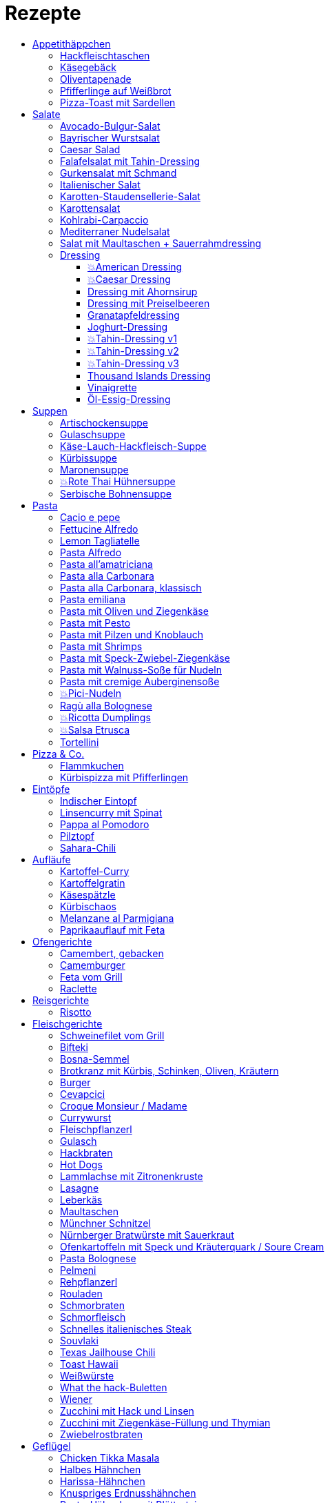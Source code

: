 :imagesdir: images
:lang: DE
:hyphens:

:docinfo:

= Rezepte
:pdf-page-size: A5
:toc: left
:toclevels: 4
:toc-title:

Stichwörter: Aufstrich; ausprobieren; Bayern; Beilage; Büro; Deutschland; Eintopf; Elsaß; Fisch; Fleisch; Frankreich; Frühling; Geflügel; Hauptgericht; Indien; Italien; Kichererbsen; Käse; Lamm; leicht; Low Carb; Low Meat; Mikrowelle; Mikrowelle,Büro; ohne Beilage; ohne_Beilage; Orient; Ostern; Salat; schnell; schnell mit Aufheizzeit; schnell mit Garzeit; Snack; Snacks; süß; Thai; TK; Ungarn; USA; vegan; vegetarisch; Wild; Österreich

== Appetithäppchen

[%always]
<<<
[id='sec.hackfleischtaschen']

indexterm:[Hackfleischtaschen]
indexterm:[Teigtaschen, Hackfleischtaschen]

=== Hackfleischtaschen

Portionen: 4, Stichwörter: 

[%noheader, cols="1a,2", grid=rows]
|===

|[%noheader, cols=">30%,70%", frame=none, grid=none]
!===

!===
.^| aus Tupper-Rezeptbuch
|===


[%always]
<<<
[id='sec.käsegebäck']

indexterm:[Käsegebäck]

=== Käsegebäck

Portionen: 12, Stichwörter: 

[%noheader, cols="1a,2", grid=rows]
|===

|[%noheader, cols=">30%,70%", frame=none, grid=none]
!===
!100g!*Gruyere*

!===
.^| in kleiner KitchenAid-Schüssel reiben

|[%noheader, cols=">30%,70%", frame=none, grid=none]
!===
!1!Eigelb
!85g!Mehl
!60g!Butter; _kalt, gewürfelt_
!1{nbsp}Pr!Salz, Pfeffer, Cayennepfeffer

!===
.^| zugeben, mit Maschine zu glattem Teig kneten, ab und zu mit Hand nachhelfen.

|[%noheader, cols=">30%,70%", frame=none, grid=none]
!===

!===
.^| 30 min in Kühlschrank ruhen

|[%noheader, cols=">30%,70%", frame=none, grid=none]
!===
!1!Eiklar
!1!*Blüten / Cumin*

!===
.^| Teig ca. 3mm dick ausrollen, ausstechen, mit Eiklar bepinseln, mit Blüten und/oder Cumin bestreuen, nochmal mit Eiklar bepinseln.

|[%noheader, cols=">30%,70%", frame=none, grid=none]
!===

!===
.^| Backofen auf 🌡180℃ vorheizen, Gebäck 30 min auf Blech ruhen lassen.

|[%noheader, cols=">30%,70%", frame=none, grid=none]
!===

!===
.^| 7-8 min backen
|===


[%always]
<<<
[id='sec.oliventapenade']

indexterm:[Oliventapenade]

=== Oliventapenade

Portionen: 4, Stichwörter: 

[%noheader, cols="1a,2", grid=rows]
|===

|[%noheader, cols=">30%,70%", frame=none, grid=none]
!===
!80g!*Oliven, schwarz, entsteint*
!2!*Sardellenfilets*
!4!Knoblauchzehen
!1{nbsp}TL!*Kapern*
!2{nbsp}EL!Olivenöl

!===
.^| in Zerkleinerer geben (Tupper Quick-Chef)

|[%noheader, cols=">30%,70%", frame=none, grid=none]
!===

!===
.^| Tipp: Sardellenpaste statt -filets
|===


[%always]
<<<
[id='sec.pfifferlinge_auf_weißbrot']

indexterm:[Pfifferlinge auf Weißbrot]

=== Pfifferlinge auf Weißbrot

Portionen: 0, Stichwörter: Hauptgericht, vegetarisch

[%noheader, cols="1a,2", grid=rows]
|===
|===


[%always]
<<<
[id='sec.pizza_toast_mit_sardellen']

indexterm:[Pizza-Toast mit Sardellen]

=== Pizza-Toast mit Sardellen

Portionen: 6, Stichwörter: 

[%noheader, cols="1a,2", grid=rows]
|===

|[%noheader, cols=">30%,70%", frame=none, grid=none]
!===
!6{nbsp}Scheiben!Toast; _toasten_
!1{nbsp}Zehe!Knoblauch
!1{nbsp}EL!Olivenöl

!===
.^| Toast mit Knoblauch einreiben und mit Öl bepinseln

|[%noheader, cols=">30%,70%", frame=none, grid=none]
!===
!6!*Käsescheiben (Gouda)*
!200g!*Kirschtomaten (halbiert)*
!12!*Sardellenfilets (in Öl)*
!100g!*Oliven (schwarz)*; _halbieren_
!0.25!*Zitrone (Saft)*
!0!Salz, Pfeffer

!===
.^| Toast belegen, 5min überbacken

|[%noheader, cols=">30%,70%", frame=none, grid=none]
!===
!18{nbsp}Blätter!*Basilikum*

!===
.^| Toast dekorieren
|===


== Salate

[%always]
<<<
[id='sec.avocado_bulgur_salat']

indexterm:[Avocado-Bulgur-Salat]

=== Avocado-Bulgur-Salat

Portionen: 2, Stichwörter: vegetarisch

[%noheader, cols="1a,2", grid=rows]
|===

|[%noheader, cols=">30%,70%", frame=none, grid=none]
!===
!150{nbsp}g!*Bulgur*

!===
.^| kochen

|[%noheader, cols=">30%,70%", frame=none, grid=none]
!===
!1{nbsp}Zehe!Knoblauch
!2{nbsp}EL!Tomatenmark
!2{nbsp}EL!Olivenöl
!1{nbsp}EL!*Curry*

!===
.^| mit Bulgur vermischen, mit Salz und Pfeffer abschmecken, 20m abkühlen lassen

|[%noheader, cols=">30%,70%", frame=none, grid=none]
!===
!3!*Tomaten*; _gewürfelt (ohne Fruchtfleisch)_
!1!*Avocado*
!1!*Mozzarella*

!===
.^| zugeben

|[%noheader, cols=">30%,70%", frame=none, grid=none]
!===
!2{nbsp}Zweige!*Basilikum*

!===
.^| schneiden, zugeben, abschmecken
|===


[%always]
<<<
[id='sec.bayrischer_wurstsalat']

indexterm:[Bayrischer Wurstsalat]

=== Bayrischer Wurstsalat

Portionen: 2, Stichwörter: Deutschland, Bayern

[%noheader, cols="1a,2", grid=rows]
|===

|[%noheader, cols=">30%,70%", frame=none, grid=none]
!===
!250g!*Lyoner*; _Scheiben_
!4!*Gewürzgurken*; _Scheiben_
!2!*rote Zwiebeln*; _Scheiben_
!4{nbsp}EL!Weißweinessig
!4{nbsp}EL!*Rapsöl*
!4{nbsp}EL!*Gurkenwasser*

!===
.^| vermengen, mit Salz und Pfeffer abschmecken und ziehen lassen
|===


[%always]
<<<
[id='sec.caesar_salad']

indexterm:[Caesar Salad]

=== Caesar Salad

Portionen: 0, Stichwörter: Hauptgericht, Salat, leicht, Low Carb

[%noheader, cols="1a,2", grid=rows]
|===

|[%noheader, cols=">30%,70%", frame=none, grid=none]
!===

!===
.^| (JO 20m)
|===


[%always]
<<<
[id='sec.falafelsalat_mit_tahin_dressing']

indexterm:[Falafelsalat mit Tahin-Dressing]

=== Falafelsalat mit Tahin-Dressing

Portionen: 0, Stichwörter: Hauptgericht, vegetarisch, Salat, leicht

[%noheader, cols="1a,2", grid=rows]
|===
|===


[%always]
<<<
[id='sec.gurkensalat_mit_schmand']

indexterm:[Gurkensalat mit Schmand]

=== Gurkensalat mit Schmand

Portionen: 4, Stichwörter: 

[%noheader, cols="1a,2", grid=rows]
|===

|[%noheader, cols=">30%,70%", frame=none, grid=none]
!===
!1{nbsp}EL!*Essig*
!1{nbsp}TL!Salz
!1{nbsp}Bch!*Schmand*

!===
.^| verrühren

|[%noheader, cols=">30%,70%", frame=none, grid=none]
!===
!1!*Salatgurke*; _gehobelt_
!1{nbsp}Bd!*Schnittlauch*; _geschnitten_

!===
.^| vermengen
|===


[%always]
<<<
[id='sec.italienischer_salat__']

indexterm:[Italienischer Salat		]

=== Italienischer Salat		

Portionen: 4, Stichwörter: Low Carb

[%noheader, cols="1a,2", grid=rows]
|===

|[%noheader, cols=">30%,70%", frame=none, grid=none]
!===
!0.5!*Pck Salatkrönung*; _mit Wasser vermengt_
!2{nbsp}EL!Weinessig
!2{nbsp}EL!Öl
!1{nbsp}Bch!*Crème légère*
!2{nbsp}EL!*Mayonnaise*
!1{nbsp}Bch!*Sahne*
!0!Pfeffer

!===
.^| zu Dressing verrühren

|[%noheader, cols=">30%,70%", frame=none, grid=none]
!===
!1!*Kopfsalat*
!3!*Tomaten*; _achteln_
!5!*Karotten*; _reiben_
!1!*Frühlingszwiebel*; _Scheiben_
!1{nbsp}Bd!*Radieschen*; _Scheiben_
!1!*Gurke*; _Scheiben_
!200g!*Kochschinken*; _Streifen_
!200g!*Käse*; _Streifen_

!===
.^| mit Dressing zu Salat zubereiten
|===


[%always]
<<<
[id='sec.karotten_staudensellerie_salat']

indexterm:[Karotten-Staudensellerie-Salat]

=== Karotten-Staudensellerie-Salat

Portionen: 3, Stichwörter: 

[%noheader, cols="1a,2", grid=rows]
|===

|[%noheader, cols=">30%,70%", frame=none, grid=none]
!===
!6!*Karotten*; _gerieben_
!1!*Staudensellerie*; _schälen, Scheiben_
!0.5{nbsp}TL!Zucker
!1{nbsp}TL!Salz
!3{nbsp}EL!*Essig*
!1{nbsp}EL!Öl
!1{nbsp}Bch!*Schmand*

!===
.^| vermischen, 2h ziehen lassen
|===


[%always]
<<<
[id='sec.karottensalat']

indexterm:[Karottensalat]

=== Karottensalat

Portionen: 4, Stichwörter: 

[%noheader, cols="1a,2", grid=rows]
|===

|[%noheader, cols=">30%,70%", frame=none, grid=none]
!===
!9!*Karotten*; _gerieben_
!0.5{nbsp}TL!Zucker
!1{nbsp}TL!Salz
!4{nbsp}EL!*Essig*
!1{nbsp}EL!Öl

!===
.^| vermischen, 2h ziehen lassen
|===


[%always]
<<<
[id='sec.kohlrabi_carpaccio']

indexterm:[Kohlrabi-Carpaccio]

=== Kohlrabi-Carpaccio

Portionen: 2, Stichwörter: vegetarisch

[%noheader, cols="1a,2", grid=rows]
|===

|[%noheader, cols=">30%,70%", frame=none, grid=none]
!===
!3!*Kohlrabi*; _gehobelt_

!===
.^| fächerförmig auf Teller anrichten

|[%noheader, cols=">30%,70%", frame=none, grid=none]
!===
!1!*Zitrone (Saft)*
!3{nbsp}EL!Olivenöl
!30g!*Parmesan*
!60g!*Parmaschinken*

!===
.^| auf Kohlrabi verteilen, salzen und pfeffern
|===


[%always]
<<<
[id='sec.mediterraner_nudelsalat']

indexterm:[Mediterraner Nudelsalat]

=== Mediterraner Nudelsalat

Portionen: 4, Stichwörter: vegetarisch, Büro

[%noheader, cols="1a,2", grid=rows]
|===

|[%noheader, cols=">30%,70%", frame=none, grid=none]
!===
!300g!*Nudeln*

!===
.^| kochen

|[%noheader, cols=">30%,70%", frame=none, grid=none]
!===
!1!*Zucchini*; _Scheiben geviertelt_

!===
.^| anbraten

|[%noheader, cols=">30%,70%", frame=none, grid=none]
!===
!0.5{nbsp}Glas!*Tomaten (getrocket)*; _würfeln_
!1!*Mozzarella*; _würfeln_
!1{nbsp}Bund!*Rucola*
!50g!*Pinienkerne*

!===
.^| vermengen mit Nudeln und Zucchini

|[%noheader, cols=">30%,70%", frame=none, grid=none]
!===
!6{nbsp}EL!Olivenöl
!3{nbsp}EL!*Aceto balsamico*
!1{nbsp}TL!Senf (scharf)
!2{nbsp}EL!*Pesto*

!===
.^| Dressing zubereiten, mit Salz und Pfeffer abschmecken

|[%noheader, cols=">30%,70%", frame=none, grid=none]
!===

!===
.^| mit Nudelsalat vermengen
|===


[%always]
<<<
[id='sec.salat_mit_maultaschen___sauerrahmdressing']

indexterm:[Salat mit Maultaschen + Sauerrahmdressing]

=== Salat mit Maultaschen + Sauerrahmdressing

Portionen: 0, Stichwörter: Hauptgericht, Salat

[%noheader, cols="1a,2", grid=rows]
|===
|===


=== Dressing

[%always]
<<<
[id='sec.american_dressing']

indexterm:[American Dressing]

==== 💥American Dressing

Portionen: 4, Stichwörter: ausprobieren

[%noheader, cols="1a,2", grid=rows]
|===

|[%noheader, cols=">30%,70%", frame=none, grid=none]
!===
!60ml!*Salatmayonnaise*
!60ml!*saure Sahne*
!30ml!*Speisequark*

!===
.^| glatt rühren

|[%noheader, cols=">30%,70%", frame=none, grid=none]
!===
!45ml!Milch
!45ml!*Ketchup*

!===
.^| unterrühren

|[%noheader, cols=">30%,70%", frame=none, grid=none]
!===
!0!Salz, Pfeffer

!===
.^| abschmecken

|[%noheader, cols=">30%,70%", frame=none, grid=none]
!===
!0!*Schnittlauch (opt.)*

!===
.^| zugeben

|[%noheader, cols=">30%,70%", frame=none, grid=none]
!===
!1{nbsp}Zehe!Knoblauch; _gehackt_
!30g!*Sardellenfilets*; _gehackt_
!1{nbsp}EL!*Parmesan*; _gerieben_
!1{nbsp}TL!Senf
!1!Eigelb
!60ml!*Zitronensaft*
!0.5{nbsp}TL!Zucker
!1{nbsp}EL!Weißweinessig

!===
.^| mit Stabmixer pürieren

|[%noheader, cols=">30%,70%", frame=none, grid=none]
!===
!125ml!*Sonnenblumenöl*

!===
.^| langsam zugeben und weiterpürieren.

|[%noheader, cols=">30%,70%", frame=none, grid=none]
!===
!0!Salz, Pfeffer

!===
.^| abschmecken
|===


[%always]
<<<
[id='sec.caesar_dressing']

indexterm:[Caesar Dressing]

==== 💥Caesar Dressing

Portionen: 4, Stichwörter: ausprobieren

[%noheader, cols="1a,2", grid=rows]
|===

|[%noheader, cols=">30%,70%", frame=none, grid=none]
!===
!1{nbsp}Zehe!Knoblauch; _gehackt_
!30g!*Sardellenfilets*; _gehackt_
!1{nbsp}EL!*Parmesan*; _gerieben_
!1{nbsp}TL!Senf
!1!Eigelb
!60ml!*Zitronensaft*
!0.5{nbsp}TL!Zucker
!1{nbsp}EL!Weißweinessig

!===
.^| mit Stabmixer pürieren

|[%noheader, cols=">30%,70%", frame=none, grid=none]
!===
!125ml!*Sonnenblumenöl*

!===
.^| langsam zugeben und weiterpürieren.

|[%noheader, cols=">30%,70%", frame=none, grid=none]
!===
!0!Salz, Pfeffer

!===
.^| abschmecken
|===


[%always]
<<<
[id='sec.dressing_mit_ahornsirup']

indexterm:[Dressing mit Ahornsirup]

==== Dressing mit Ahornsirup

Portionen: 2, Stichwörter: 

[%noheader, cols="1a,2", grid=rows]
|===

|[%noheader, cols=">30%,70%", frame=none, grid=none]
!===
!1!Zwiebel; _gewürfelt_
!1{nbsp}Zehe!Knoblauch; _gehackt_
!1!*Zitrone (Saft)*
!2{nbsp}EL!ÖL
!2{nbsp}EL!*Aceto balsamico*
!3{nbsp}EL!Ahornsirup
!1{nbsp}TL!Senf
!1{nbsp}TL!Salz

!===
.^| verrühren
|===


[%always]
<<<
[id='sec.dressing_mit_preiselbeeren']

indexterm:[Dressing mit Preiselbeeren]

==== Dressing mit Preiselbeeren

Portionen: 2, Stichwörter: 

[%noheader, cols="1a,2", grid=rows]
|===

|[%noheader, cols=">30%,70%", frame=none, grid=none]
!===
!1{nbsp}EL!*Preiselbeeren*
!2{nbsp}EL!ÖL
!3{nbsp}EL!*Aceto balsamico*
!1{nbsp}TL!Senf
!1{nbsp}TL!Salz

!===
.^| verrühren
|===


[%always]
<<<
[id='sec.granatapfeldressing']

indexterm:[Granatapfeldressing]

==== Granatapfeldressing

Portionen: 2, Stichwörter: 

[%noheader, cols="1a,2", grid=rows]
|===

|[%noheader, cols=">30%,70%", frame=none, grid=none]
!===
!1!*Granatapfel*

!===
.^| eine Hälfte: auspressen, andere Hälfte: Kerne lösen

|[%noheader, cols=">30%,70%", frame=none, grid=none]
!===
!15ml!*Zitronensaft*
!15ml!Senf, mittelscharf
!15ml!Ahornsirup
!3{nbsp}EL!Öl
!0!Salz, Pfeffer

!===
.^| verrühen (mit Granatapfelsaft)

|[%noheader, cols=">30%,70%", frame=none, grid=none]
!===

!===
.^| servieren: Kerne später auf Salat geben

|[%noheader, cols=">30%,70%", frame=none, grid=none]
!===

!===
.^| Mod: + Petersilie / + Rosmarin / Honig statt Zucker
|===


[%always]
<<<
[id='sec.joghurt_dressing']

indexterm:[Joghurt-Dressing]

==== Joghurt-Dressing

Portionen: 4, Stichwörter: 

[%noheader, cols="1a,2", grid=rows]
|===

|[%noheader, cols=">30%,70%", frame=none, grid=none]
!===
!125g!*Joghurt*
!1{nbsp}EL!*Zitronensaft*
!1{nbsp}EL!Olivenöl

!===
.^| verrühren

|[%noheader, cols=">30%,70%", frame=none, grid=none]
!===
!1{nbsp}EL!*Schnittlauch*; _gehackt_
!0!Salz, Pfeffer

!===
.^| abschmecken
|===


[%always]
<<<
[id='sec.tahin_dressing_v1']

indexterm:[Tahin-Dressing v1]

==== 💥Tahin-Dressing v1

Portionen: 2, Stichwörter: ausprobieren

[%noheader, cols="1a,2", grid=rows]
|===
|===


[%always]
<<<
[id='sec.tahin_dressing_v2']

indexterm:[Tahin-Dressing v2]

==== 💥Tahin-Dressing v2

Portionen: 2, Stichwörter: ausprobieren

[%noheader, cols="1a,2", grid=rows]
|===
|===


[%always]
<<<
[id='sec.tahin_dressing_v3']

indexterm:[Tahin-Dressing v3]

==== 💥Tahin-Dressing v3

Portionen: 2, Stichwörter: ausprobieren

[%noheader, cols="1a,2", grid=rows]
|===

|[%noheader, cols=">30%,70%", frame=none, grid=none]
!===
!60g!*Tahin*
!30ml!*Zitronensaft*
!10ml!Ahornsirup
!5ml!*Dijon-Senf*
!1{nbsp}Zehe!Knoblauch; _zerdrückt_
!0.5{nbsp}TL!Salz
!40ml!Wasser

!===
.^| 

|[%noheader, cols=">30%,70%", frame=none, grid=none]
!===

!===
.^| Varianten: Zwiebelpulver, Cumin, Pfeffer, Paprikapulver
|===


[%always]
<<<
[id='sec.thousand_islands_dressing']

indexterm:[Thousand Islands Dressing]

==== Thousand Islands Dressing

Portionen: 4, Stichwörter: 

[%noheader, cols="1a,2", grid=rows]
|===

|[%noheader, cols=">30%,70%", frame=none, grid=none]
!===
!1!Ei; _hartgekocht, würfeln_
!1!*Schalotte*; _würfeln_
!1!*Gewürzgurke (klein)*; _würfeln_
!120g!*Salatmayonnaise*

!===
.^| vermengen

|[%noheader, cols=">30%,70%", frame=none, grid=none]
!===
!0.5{nbsp}TL!Tomatenmark
!2{nbsp}EL!*Ketchup*
!1{nbsp}EL!Weißweinessig
!2{nbsp}EL!*Gewürzgurkenwasser*
!1{nbsp}TL!*Worcester-Soße*

!===
.^| zugeben, verrühren

|[%noheader, cols=">30%,70%", frame=none, grid=none]
!===
!0!Salz, Pfeffer
!0.5{nbsp}TL!*Chiliflocken*

!===
.^| abschmecken
|===


[%always]
<<<
[id='sec.vinaigrette']

indexterm:[Vinaigrette]

==== Vinaigrette

Portionen: 2, Stichwörter: 

[%noheader, cols="1a,2", grid=rows]
|===
|===


[%always]
<<<
[id='sec.öl_essig_dressing']

indexterm:[Öl-Essig-Dressing]

==== Öl-Essig-Dressing

Portionen: 2, Stichwörter: 

[%noheader, cols="1a,2", grid=rows]
|===
|===


== Suppen

[%always]
<<<
[id='sec.artischockensuppe']

indexterm:[Artischockensuppe]

=== Artischockensuppe

Portionen: 4, Stichwörter: vegetarisch

[%noheader, cols="1a,2", grid=rows]
|===

|[%noheader, cols=">30%,70%", frame=none, grid=none]
!===
!1!Zwiebel; _gewürfelt_

!===
.^| andünsten

|[%noheader, cols=">30%,70%", frame=none, grid=none]
!===
!1{nbsp}Dose!*Artischocken*

!===
.^| abwaschen¹, anbraten

|[%noheader, cols=">30%,70%", frame=none, grid=none]
!===
!100{nbsp}ml!*Weißwein*
!0.75l!Gemüsebrühe
!2!*Kartoffeln*; _grob gewürfelt_

!===
.^| 30min köcheln, am Ende pürieren

|[%noheader, cols=">30%,70%", frame=none, grid=none]
!===
!100{nbsp}ml!*Sahne*

!===
.^| zugeben, aufköcheln, mit Salz abschmecken

|[%noheader, cols=">30%,70%", frame=none, grid=none]
!===

!===
.^| ¹der Eigengeschmack der Lake muss weg
|===


[%always]
<<<
[id='sec.gulaschsuppe']

indexterm:[Gulaschsuppe]

=== Gulaschsuppe

Portionen: 6, Stichwörter: TK, Mikrowelle, Büro

[%noheader, cols="1a,2", grid=rows]
|===

|[%noheader, cols=">30%,70%", frame=none, grid=none]
!===
!700g!*Rindergulasch*; _klein würfeln_

!===
.^| anbraten

|[%noheader, cols=">30%,70%", frame=none, grid=none]
!===
!2!Zwiebeln; _würfeln_

!===
.^| zugeben, andünsten

|[%noheader, cols=">30%,70%", frame=none, grid=none]
!===
!2{nbsp}EL!Paprikapulver (edelsüß)
!2{nbsp}EL!Tomatenmark
!2{nbsp}TL!*Majoran*
!1{nbsp}TL!Salz
!1{nbsp}TL!*Worcestershire-Soße*
!0.5{nbsp}TL!*Cayennepfeffer*
!0.5{nbsp}TL!*Piment*
!0.5{nbsp}TL!Cumin

!===
.^| zugeben, kurz weiter andünsten

|[%noheader, cols=">30%,70%", frame=none, grid=none]
!===
!500ml!*Rotwein*
!2{nbsp}Blätter!Lorbeer
!1{nbsp}TL!Stärke (opt.)

!===
.^| ablöschen, einkochen

|[%noheader, cols=">30%,70%", frame=none, grid=none]
!===
!800g!*Tomaten (gehackt)*
!900ml!Rinderbrühe

!===
.^| zugeben, 45min köcheln

|[%noheader, cols=">30%,70%", frame=none, grid=none]
!===
!700g!*Kartoffeln*; _klein würfeln_
!3!*Paprika (rot)*; _würfeln_
!4{nbsp}Zehen!*Koblauch*; _gepresst_

!===
.^| zugeben, 45min köcheln

|[%noheader, cols=">30%,70%", frame=none, grid=none]
!===
!0!Salz
!1{nbsp}TL!Pfeffer

!===
.^| abschmecken
|===


[%always]
<<<
[id='sec.käse_lauch_hackfleisch_suppe']

indexterm:[Käse-Lauch-Hackfleisch-Suppe]

=== Käse-Lauch-Hackfleisch-Suppe

Portionen: 3, Stichwörter: 

[%noheader, cols="1a,2", grid=rows]
|===

|[%noheader, cols=">30%,70%", frame=none, grid=none]
!===

!===
.^| TODO https://www.einfachmalene.de/kase-lauch-hackfleisch-suppe/

|[%noheader, cols=">30%,70%", frame=none, grid=none]
!===
!500g!*Rinderhackfleisch*
!3{nbsp}Stangen!*Lauch*
!3{nbsp}EL!Olivenöl
!1{nbsp}Zehe!Knoblauch
!3{nbsp}TL!*Rindfleischbrühe*
!700ml!Wasser
!200g!*Schmelzkäse*
!0.5{nbsp}Bch!*Creme Fraiche*
!1{nbsp}Pr!Muskat
!0!*Salz und Pfeffer*

!===
.^| Wasche den Lauch und schneide ihn in schmale Ringe schneiden. Erhitze das Öl im Topf und brate das Hackfleisch darin heiß an bis es krümelig ist.

|[%noheader, cols=">30%,70%", frame=none, grid=none]
!===

!===
.^| Gib den Knoblauch durch eine Presse und dünste dieses kurz mit. Gib nun auch die Lauchringe zum Hackfleisch dazu und dünste diese ca. 5 Minuten mit an. Nun kannst du ca. 700 ml Brühe hinzu geben. Es sollte alles gerade so bedeckt sein. Koche die Suppe anschließend kurz auf.

|[%noheader, cols=">30%,70%", frame=none, grid=none]
!===

!===
.^| Nun kannst du den Schmelzkäse in die warme Suppe geben. Rühre so lange, bis er vollständig geschmolzen ist. Gib nun auch Creme Fraiche hinzu und koche die Suppe noch einmal kurz auf. Schmecke die Hackfleisch Lauch Suppe mit Salz, Pfeffer und Muskat ab.

|[%noheader, cols=">30%,70%", frame=none, grid=none]
!===

!===
.^| Dazu passt frisches Baguette. Besonders lecker ist dieses, wenn es noch einmal kurz in den Backofen geschoben wird. Dann kannst du das knusprige Baguette mit etwas Butter zur Suppe servieren.
|===


[%always]
<<<
[id='sec.kürbissuppe']

indexterm:[Kürbissuppe]

=== Kürbissuppe

Portionen: 6, Stichwörter: 

[%noheader, cols="1a,2", grid=rows]
|===

|[%noheader, cols=">30%,70%", frame=none, grid=none]
!===
!1kg!*Kürbis*
!2!*Kartoffeln*
!1!*Lauch*

!===
.^| schneiden, anbraten

|[%noheader, cols=">30%,70%", frame=none, grid=none]
!===
!1!Kreuzkümmel, Koriander, Salz, Pfeffer

!===
.^| würzen

|[%noheader, cols=">30%,70%", frame=none, grid=none]
!===
!1l!Gemüsebrühe

!===
.^| aufgießen; nach 20min pürieren

|[%noheader, cols=">30%,70%", frame=none, grid=none]
!===
!100ml!*Sahne*

!===
.^| zugeben
|===


[%always]
<<<
[id='sec.maronensuppe']

indexterm:[Maronensuppe]

=== Maronensuppe

Portionen: 2, Stichwörter: 

[%noheader, cols="1a,2", grid=rows]
|===

|[%noheader, cols=">30%,70%", frame=none, grid=none]
!===
!1!Zwiebel; _gewürfelt_
!30g!*Speck*

!===
.^| in 1 EL Olivenöl andünsten

|[%noheader, cols=">30%,70%", frame=none, grid=none]
!===
!150g!*Maronen*
!450ml!Wasser
!2{nbsp}EL!*Weißwein*
!1!*Lorbeerblatt*

!===
.^| zugeben, 20min köcheln

|[%noheader, cols=">30%,70%", frame=none, grid=none]
!===
!4{nbsp}EL!*Sahne*
!4{nbsp}EL!*Aceto balsamico*

!===
.^| Lorbeerblatt entfernen, pürieren, Sahne zugeben, mit Salz und Pfeffer abschmecken

|[%noheader, cols=">30%,70%", frame=none, grid=none]
!===
!1!Zwiebel; _gewürfelt_
!30g!*Speck*

!===
.^| für das Topping: in 1 EL Olivenöl anbraten

|[%noheader, cols=">30%,70%", frame=none, grid=none]
!===
!3!*Trockenpflaumen*
!2{nbsp}TL!*Aceto balsamico*
!1{nbsp}EL!*Petersilie*; _gehackt_

!===
.^| zugeben
|===


[%always]
<<<
[id='sec.rote_thai_hühnersuppe']

indexterm:[Rote Thai Hühnersuppe]

=== 💥Rote Thai Hühnersuppe

Portionen: 6, Stichwörter: Geflügel, Thai, Low Carb, ausprobieren

[%noheader, cols="1a,2", grid=rows]
|===

|[%noheader, cols=">30%,70%", frame=none, grid=none]
!===
!1600g!*Hähnchen*
!1200g!*Butternut-Kürbis*; _würfeln_
!1{nbsp}Bd!*Koriandergrün (Stiele)*; _gehackt_
!100g!*rote Thai-Currypaste*
!400g!*Kokosmilch (fettreduziert)*
!1l!Wasser

!===
.^| 1h20min im Topf garen

|[%noheader, cols=">30%,70%", frame=none, grid=none]
!===

!===
.^| Hähnchen aus Topf nehmen

|[%noheader, cols=">30%,70%", frame=none, grid=none]
!===

!===
.^| wirklich? Fett von der Suppe aschöpfen und das Hähnchen damit überziehen

|[%noheader, cols=">30%,70%", frame=none, grid=none]
!===
!1{nbsp}Bd!*Koriandergrün (Blätter)*

!===
.^| Suppe garnieren

|[%noheader, cols=">30%,70%", frame=none, grid=none]
!===

!===
.^| Hähnchen am Tisch mit zwei Gabeln zerteilen
|===


[%always]
<<<
[id='sec.serbische_bohnensuppe']

indexterm:[Serbische Bohnensuppe]

=== Serbische Bohnensuppe

Portionen: 8, Stichwörter: 

[%noheader, cols="1a,2", grid=rows]
|===

|[%noheader, cols=">30%,70%", frame=none, grid=none]
!===
!500g!*Riesenbohnen (weiß)*

!===
.^| 24h in Wasser aufquellen lassen

|[%noheader, cols=">30%,70%", frame=none, grid=none]
!===
!300g!*Bauchspeck*; _würfeln_

!===
.^| anbraten

|[%noheader, cols=">30%,70%", frame=none, grid=none]
!===
!4!*Tomaten*; _schälen_
!2{nbsp}Stangen!*Lauch*; _würfeln_
!3!*Paprika (rot)*; _würfeln_

!===
.^| mit Riesenbohnen zugeben

|[%noheader, cols=">30%,70%", frame=none, grid=none]
!===
!2{nbsp}TL!*Bohnenkraut*
!1{nbsp}EL!Paprikapulver
!1{nbsp}TL!Paprikapulver (scharf)
!0!Pfeffer, Salz
!2l!Wasser

!===
.^| würzen, Wasser zugeben, 1h köcheln
|===


== Pasta

[%always]
<<<
[id='sec.cacio_e_pepe']

indexterm:[Cacio e pepe]

=== Cacio e pepe

Portionen: 2, Stichwörter: Italien, schnell

[%noheader, cols="1a,2", grid=rows]
|===

|[%noheader, cols=">30%,70%", frame=none, grid=none]
!===
!200g!*Spaghetti*

!===
.^| kochen (mit halb soviel Wasser als üblich)^1^.

|[%noheader, cols=">30%,70%", frame=none, grid=none]
!===
!8{nbsp}EL!*Pecorino*; _gerieben_
!1{nbsp}TL!Pfeffer; _grob gemahlen_

!===
.^| in Schüssel vermengen

|[%noheader, cols=">30%,70%", frame=none, grid=none]
!===

!===
.^| Spaghetti direkt aus dem Topf in den Pecorino geben

|[%noheader, cols=">30%,70%", frame=none, grid=none]
!===

!===
.^| vermengen

|[%noheader, cols=">30%,70%", frame=none, grid=none]
!===
!4{nbsp}EL!*Nudelwasser*

!===
.^| portionsweise zugeben und zu cremiger Soße vermengen

|[%noheader, cols=">30%,70%", frame=none, grid=none]
!===

!===
.^| ^1^ statt 10-100-1000-Regel hier: 10-200-1000
|===


[%always]
<<<
[id='sec.fettucine_alfredo']

indexterm:[Fettucine Alfredo]

=== Fettucine Alfredo

Portionen: 2, Stichwörter: Italien, schnell

[%noheader, cols="1a,2", grid=rows]
|===

|[%noheader, cols=">30%,70%", frame=none, grid=none]
!===
!200g!*Fettucine*

!===
.^| kochen (mit halb soviel Wasser als üblich)^1^.

|[%noheader, cols=">30%,70%", frame=none, grid=none]
!===

!===
.^| Nudelwasser abgießen, aber einen Teil behalten.

|[%noheader, cols=">30%,70%", frame=none, grid=none]
!===

!===
.^| Pasta für den nächsten Schritt wieder in den noch heißen Topf geben.

|[%noheader, cols=">30%,70%", frame=none, grid=none]
!===
!40g!Butter
!80ml!*Nudelwasser*
!60g!*Parmesan*

!===
.^| Jeweils die Hälfte von Butter, Nudelwasser und Parmesan in die Pasta geben und zu cremiger Konsistenz verrühren. Dann wiederholen.

|[%noheader, cols=">30%,70%", frame=none, grid=none]
!===

!===
.^| mit Pfeffer servieren

|[%noheader, cols=">30%,70%", frame=none, grid=none]
!===

!===
.^| ^1^ statt 10-100-1000-Regel hier: 10-200-1000
|===


[%always]
<<<
[id='sec.lemon_tagliatelle']

indexterm:[Lemon Tagliatelle]

=== Lemon Tagliatelle

Portionen: 2, Stichwörter: Italien, vegetarisch

[%noheader, cols="1a,2", grid=rows]
|===

|[%noheader, cols=">30%,70%", frame=none, grid=none]
!===
!200g!*Tagliatelle*

!===
.^| kochen, Nudelwasser behalten

|[%noheader, cols=">30%,70%", frame=none, grid=none]
!===
!2{nbsp}Zehen!Knoblauch; _Scheiben_
!1{nbsp}TL!*Chili*; _gehackt_

!===
.^| in Olivenöl anbraten

|[%noheader, cols=">30%,70%", frame=none, grid=none]
!===
!100ml!*Nudelwasser*
!50g!*Butter *

!===
.^| zugeben, auch die Nudeln

|[%noheader, cols=">30%,70%", frame=none, grid=none]
!===
!0.5!*Zitrone*; _Saft_
!1{nbsp}EL!*Petersilie*; _gehackt_
!4{nbsp}EL!*Parmesan*

!===
.^| zugeben und verrühren

|[%noheader, cols=">30%,70%", frame=none, grid=none]
!===
!1{nbsp}TL!*Zitronenschale*; _Abrieb_
!1{nbsp}EL!*Parmesan*

!===
.^| pro Teller: mit fertigen Nudeln servieren
|===


[%always]
<<<
[id='sec.pasta_alfredo']

indexterm:[Pasta Alfredo]

=== Pasta Alfredo

Portionen: 0, Stichwörter: Hauptgericht, vegetarisch, Käse, schnell

[%noheader, cols="1a,2", grid=rows]
|===
|===


[%always]
<<<
[id='sec.pasta_all_amatriciana']

indexterm:[Pasta all'amatriciana]

=== Pasta all'amatriciana

Portionen: 4, Stichwörter: Italien

[%noheader, cols="1a,2", grid=rows]
|===

|[%noheader, cols=">30%,70%", frame=none, grid=none]
!===
!100{nbsp}g!*Bauchspeck*; _kleine Streifen_

!===
.^| mit 1 EL Olivenöl anbraten

|[%noheader, cols=">30%,70%", frame=none, grid=none]
!===
!50{nbsp}ml!*Weißwein*

!===
.^| mit Weißwein ablöschen, Speck zur Seite nehmen (soll knusprig bleiben), Teil des Fettes entfernen

|[%noheader, cols=">30%,70%", frame=none, grid=none]
!===
!1!Zwiebel; _gewürfelt_

!===
.^| mit restlichem Fett andünsten

|[%noheader, cols=">30%,70%", frame=none, grid=none]
!===
!0.75{nbsp}Dose!*Tomaten*; _gehackt_

!===
.^| zugeben, köcheln, mit Salz abschmecken

|[%noheader, cols=">30%,70%", frame=none, grid=none]
!===

!===
.^| Speck und Nudeln zugeben und vermengen

|[%noheader, cols=">30%,70%", frame=none, grid=none]
!===

!===
.^| Tip: in gusseiserner Pfanne zubereiten +++ mit geriebenem Pecorino reichen
|===


[%always]
<<<
[id='sec.pasta_alla_carbonara']

indexterm:[Pasta alla Carbonara]
indexterm:[Pasta, alla Carbonara]
indexterm:[ Carbonara]

=== Pasta alla Carbonara

Portionen: 2, Stichwörter: Italien, schnell

[%noheader, cols="1a,2", grid=rows]
|===

|[%noheader, cols=">30%,70%", frame=none, grid=none]
!===
!100{nbsp}g!*Bauchspeck*; _feine Streifen_

!===
.^| langsam anbraten

|[%noheader, cols=">30%,70%", frame=none, grid=none]
!===
!200g!*Pasta*

!===
.^| kochen

|[%noheader, cols=">30%,70%", frame=none, grid=none]
!===
!3!Eigelb
!100ml!*Sahne*
!50g!*Parmesan*

!===
.^| verquirlen

|[%noheader, cols=">30%,70%", frame=none, grid=none]
!===

!===
.^| Pasta nach kochen wieder in heißen Topf geben, mit Carbonara vermengen, Speck zugeben

|[%noheader, cols=">30%,70%", frame=none, grid=none]
!===

!===
.^| Modifikation: ohne Sahne, TODO
|===


[%always]
<<<
[id='sec.pasta_alla_carbonara__klassisch']

indexterm:[Pasta alla Carbonara, klassisch]
indexterm:[Pasta, alla Carbonara klassisch]
indexterm:[ Carbonara klassisch]

=== Pasta alla Carbonara, klassisch

Portionen: 2, Stichwörter: Italien, schnell

[%noheader, cols="1a,2", grid=rows]
|===

|[%noheader, cols=">30%,70%", frame=none, grid=none]
!===
!100{nbsp}g!*Bauchspeck^1^*; _feine Streifen_

!===
.^| langsam anbraten. ^1^ Originalrezept: Pacetta / Guanciale

|[%noheader, cols=">30%,70%", frame=none, grid=none]
!===
!200g!*Pasta*

!===
.^| kochen

|[%noheader, cols=">30%,70%", frame=none, grid=none]
!===
!2!*Eier*
!1!Eigelb
!40g!*Parmesan*

!===
.^| verquirlen

|[%noheader, cols=">30%,70%", frame=none, grid=none]
!===

!===
.^| Pasta zu Speck geben, von Herd nehmen, Soße zugeben und verrühren.

|[%noheader, cols=">30%,70%", frame=none, grid=none]
!===
!0!*Parmesan*
!0!Pfeffer

!===
.^| bestreuen, servieren
|===


[%always]
<<<
[id='sec.pasta_emiliana']

indexterm:[Pasta emiliana]

=== Pasta emiliana

Portionen: 3, Stichwörter: Hauptgericht, schnell, Low Meat

[%noheader, cols="1a,2", grid=rows]
|===

|[%noheader, cols=">30%,70%", frame=none, grid=none]
!===
!300g!*Pasta*

!===
.^| kochen

|[%noheader, cols=">30%,70%", frame=none, grid=none]
!===
!1!Zwiebel; _würfeln_

!===
.^| anbraten

|[%noheader, cols=">30%,70%", frame=none, grid=none]
!===
!250ml!*Sahne*

!===
.^| ablöschen, kurz aufkochen

|[%noheader, cols=">30%,70%", frame=none, grid=none]
!===
!125g!*Kochschinken*; _feine Streifen_
!150g!*Erbsen (TK)*
!0!Salz, Pfeffer

!===
.^| zugeben, abschmecken, ziehen lassen

|[%noheader, cols=">30%,70%", frame=none, grid=none]
!===
!70g!*Parmesan*

!===
.^| einrühren, Pasta unterheben
|===


[%always]
<<<
[id='sec.pasta_mit_oliven_und_ziegenkäse']

indexterm:[Pasta mit Oliven und Ziegenkäse]

=== Pasta mit Oliven und Ziegenkäse

Portionen: 0, Stichwörter: Hauptgericht, Käse, vegetarisch

[%noheader, cols="1a,2", grid=rows]
|===
|===


[%always]
<<<
[id='sec.pasta_mit_pesto']

indexterm:[Pasta mit Pesto]

=== Pasta mit Pesto

Portionen: 0, Stichwörter: vegetarisch, schnell

[%noheader, cols="1a,2", grid=rows]
|===

|[%noheader, cols=">30%,70%", frame=none, grid=none]
!===

!===
.^| Pesto siehe <<sec.pesto, Pesto-Rezept>>, oder Fertig-Pesto nehmen
|===


[%always]
<<<
[id='sec.pasta_mit_pilzen_und_knoblauch']

indexterm:[Pasta mit Pilzen und Knoblauch]

=== Pasta mit Pilzen und Knoblauch

Portionen: 0, Stichwörter: Hauptgericht, vegetarisch

[%noheader, cols="1a,2", grid=rows]
|===

|[%noheader, cols=">30%,70%", frame=none, grid=none]
!===

!===
.^| (5Z, S.65)
|===


[%always]
<<<
[id='sec.pasta_mit_shrimps']

indexterm:[Pasta mit Shrimps]

=== Pasta mit Shrimps

Portionen: 2, Stichwörter: 

[%noheader, cols="1a,2", grid=rows]
|===

|[%noheader, cols=">30%,70%", frame=none, grid=none]
!===
!1{nbsp}Pkg!*Shrimps*
!1{nbsp}TL!*Currypaste (rot)*

!===
.^| anbraten

|[%noheader, cols=">30%,70%", frame=none, grid=none]
!===
!100ml!*Sahne*
!200g!*Pasta*

!===
.^| Sahne zugeben, mit Pasta vermengen
|===


[%always]
<<<
[id='sec.pasta_mit_speck_zwiebel_ziegenkäse']

indexterm:[Pasta mit Speck-Zwiebel-Ziegenkäse]

=== Pasta mit Speck-Zwiebel-Ziegenkäse

Portionen: 0, Stichwörter: Hauptgericht, Fleisch

[%noheader, cols="1a,2", grid=rows]
|===
|===


[%always]
<<<
[id='sec.pasta_mit_walnuss_soße_für_nudeln']

indexterm:[Pasta mit Walnuss-Soße für Nudeln]

=== Pasta mit Walnuss-Soße für Nudeln

Portionen: 4, Stichwörter: 

[%noheader, cols="1a,2", grid=rows]
|===

|[%noheader, cols=">30%,70%", frame=none, grid=none]
!===
!2{nbsp}Zehen!Knoblauch; _gehackt_
!2!Zwiebeln; _würfeln_

!===
.^| in Öl andünsten

|[%noheader, cols=">30%,70%", frame=none, grid=none]
!===
!250ml!*Sahne*
!150ml!Gemüsebrühe
!100ml!*Weißwein*

!===
.^| dazugießen

|[%noheader, cols=">30%,70%", frame=none, grid=none]
!===
!1!*Thymian, Majoran, Rosmarin, Salz, Pfeffer*

!===
.^| würzen, 8min köcheln

|[%noheader, cols=">30%,70%", frame=none, grid=none]
!===
!100g!*Walnüsse (gehackt)*

!===
.^| unterrühren, 4min köcheln

|[%noheader, cols=">30%,70%", frame=none, grid=none]
!===
!50g!*Parmesan*

!===
.^| unterrühren
|===


[%always]
<<<
[id='sec.pasta_mit_cremige_auberginensoße']

indexterm:[Pasta mit cremige Auberginensoße]

=== Pasta mit cremige Auberginensoße

Portionen: 0, Stichwörter: Hauptgericht, vegetarisch, leicht, TK, Mikrowelle,Büro

[%noheader, cols="1a,2", grid=rows]
|===
|===


[%always]
<<<
[id='sec.pici_nudeln']

indexterm:[Pici-Nudeln]

=== 💥Pici-Nudeln

Portionen: 4, Stichwörter: Italien, ausprobieren

[%noheader, cols="1a,2", grid=rows]
|===

|[%noheader, cols=">30%,70%", frame=none, grid=none]
!===
!400g!*Hartweizengrieß*
!150ml!Wasser
!50ml!Olivenöl

!===
.^| aus Grieß Mulde bilden, zu Teig vermengen, kneten, 30min ruhen lassen

|[%noheader, cols=">30%,70%", frame=none, grid=none]
!===

!===
.^| Teig 5mm hoch ausrollen, zusammenklappen

|[%noheader, cols=">30%,70%", frame=none, grid=none]
!===

!===
.^| 1cm breite Streifen schneiden

|[%noheader, cols=">30%,70%", frame=none, grid=none]
!===

!===
.^| per Hand zu Pici-Nudeln zu 30cm Länge ausrollen
|===


[%always]
<<<
[id='sec.ragù_alla_bolognese']

indexterm:[Ragù alla Bolognese]
indexterm:[Bolognese]

=== Ragù alla Bolognese

Portionen: 4, Stichwörter: Italien, schnell, Hauptgericht, Mikrowelle, Büro, TK

[%noheader, cols="1a,2", grid=rows]
|===

|[%noheader, cols=">30%,70%", frame=none, grid=none]
!===
!100g!*Pancetta*; _klein hacken_

!===
.^| in 2 EL Öl anbraten

|[%noheader, cols=">30%,70%", frame=none, grid=none]
!===
!1!Zwiebel; _würfeln_

!===
.^| zugeben, andünsten

|[%noheader, cols=">30%,70%", frame=none, grid=none]
!===
!1!*Selleriestange*; _fein gehackt_

!===
.^| zugeben, 5min anbraten

|[%noheader, cols=">30%,70%", frame=none, grid=none]
!===
!2!*Karotten*; _fein gehackt_

!===
.^| zugeben, andünsten

|[%noheader, cols=">30%,70%", frame=none, grid=none]
!===
!500g!*Hackfleisch (gemischt)*

!===
.^| zugeben, anbraten

|[%noheader, cols=">30%,70%", frame=none, grid=none]
!===
!2{nbsp}EL!Tomatenmark
!100ml!Wasser, warm

!===
.^| Mark und Wasser verrühren und zugeben

|[%noheader, cols=">30%,70%", frame=none, grid=none]
!===
!50ml!Milch

!===
.^| zugeben, 2h köcheln
|===


[%always]
<<<
[id='sec.ricotta_dumplings']

indexterm:[Ricotta Dumplings]

=== 💥Ricotta Dumplings

Portionen: 2, Stichwörter: Italien, ausprobieren

[%noheader, cols="1a,2", grid=rows]
|===

|[%noheader, cols=">30%,70%", frame=none, grid=none]
!===
!220g!*Ricotta*
!3!Eigelb
!20g!*Parmesan*; _gerieben_
!0!Muskat, Salz, Pfeffer

!===
.^| verrühren

|[%noheader, cols=">30%,70%", frame=none, grid=none]
!===
!200g!Mehl

!===
.^| zugeben, kneten. Zu kleinen Würsten rollen, Dumplings ausschneiden

|[%noheader, cols=">30%,70%", frame=none, grid=none]
!===

!===
.^| 3-4min kochen

|[%noheader, cols=">30%,70%", frame=none, grid=none]
!===

!===
.^| servieren mit: Tomatensoße + Basilikum
|===


[%always]
<<<
[id='sec.salsa_etrusca']

indexterm:[Salsa Etrusca]

=== 💥Salsa Etrusca

Portionen: 4, Stichwörter: Italien, schnell, ausprobieren

[%noheader, cols="1a,2", grid=rows]
|===

|[%noheader, cols=">30%,70%", frame=none, grid=none]
!===
!1!Ei; _hartgekocht_
!80g!*Pecorino*
!120g!*getrocknete Tomaten (in Öl)*
!60g!*schwarze Oliven (entsteint)*
!30g!*Petersilie*
!2{nbsp}Zehen!Knoblauch
!1!*Chilischote*

!===
.^| zerkleinern

|[%noheader, cols=">30%,70%", frame=none, grid=none]
!===
!180ml!Olivenöl

!===
.^| portionsweise zugeben und weiter zerkleinern

|[%noheader, cols=">30%,70%", frame=none, grid=none]
!===

!===
.^| passt zu:

|[%noheader, cols=">30%,70%", frame=none, grid=none]
!===

!===
.^| * Pasta (Salsa mit Nudelwasser strecken)

|[%noheader, cols=">30%,70%", frame=none, grid=none]
!===

!===
.^| * Crostini

|[%noheader, cols=">30%,70%", frame=none, grid=none]
!===

!===
.^| * rohes Gemüse
|===


[%always]
<<<
[id='sec.tortellini']

indexterm:[Tortellini]

=== Tortellini

Portionen: 0, Stichwörter: schnell

[%noheader, cols="1a,2", grid=rows]
|===

|[%noheader, cols=">30%,70%", frame=none, grid=none]
!===

!===
.^| Fertig-Tortellini von REWE / Djafar
|===


== Pizza & Co.

[%always]
<<<
[id='sec.flammkuchen']

indexterm:[Flammkuchen]

=== Flammkuchen

Portionen: 2, Stichwörter: Elsaß, Frankreich

[%noheader, cols="1a,2", grid=rows]
|===

|[%noheader, cols=">30%,70%", frame=none, grid=none]
!===
!250g!Mehl
!1{nbsp}TL!Salz
!2{nbsp}TL!Olivenöl
!100ml!Wasser

!===
.^| kneten, ausrollen

|[%noheader, cols=">30%,70%", frame=none, grid=none]
!===
!1{nbsp}Bch!*Crème fraîche mit Kräutern*
!150g!*Speck*; _gewürfelt_
!1!Zwiebel; _gewürfelt_

!===
.^| auf Teig geben. Bei 🌡250℃ 5-10m backen.
|===


[%always]
<<<
[id='sec.kürbispizza_mit_pfifferlingen']

indexterm:[Kürbispizza mit Pfifferlingen]

=== Kürbispizza mit Pfifferlingen

Portionen: 4, Stichwörter: 

[%noheader, cols="1a,2", grid=rows]
|===

|[%noheader, cols=">30%,70%", frame=none, grid=none]
!===
!1!*Pizzateig*

!===
.^| ausrollen

|[%noheader, cols=">30%,70%", frame=none, grid=none]
!===
!100g!*Ziegenfrischkäse*
!1{nbsp}Becher!*Crème fraîche*
!2{nbsp}EL!*Dijon-Senf*

!===
.^| verrühren, salzen, pfeffern

|[%noheader, cols=">30%,70%", frame=none, grid=none]
!===
!200g!*Käse*; _gerieben_
!100g!*Hokkaidokürbis*
!100g!*Pfifferlinge*
!100g!*Speck*; _gewürfelt_

!===
.^| mit Crème bestreichen, Zutaten verteilen. Bei 🌡230℃ backen.

|[%noheader, cols=">30%,70%", frame=none, grid=none]
!===
!1!*Kräuter der Provence*

!===
.^| auf gebackener Pizza verteilen
|===


== Eintöpfe

[%always]
<<<
[id='sec.indischer_eintopf']

indexterm:[Indischer Eintopf]

=== Indischer Eintopf

Portionen: 0, Stichwörter: Hauptgericht, vegetarisch, leicht, Low Carb, TK, Mikrowelle, Büro

[%noheader, cols="1a,2", grid=rows]
|===
|===


[%always]
<<<
[id='sec.linsencurry_mit_spinat']

indexterm:[Linsencurry mit Spinat]

=== Linsencurry mit Spinat

Portionen: 2, Stichwörter: Hauptgericht, vegetarisch, leicht, Low Carb, Mikrowelle, Büro

[%noheader, cols="1a,2", grid=rows]
|===

|[%noheader, cols=">30%,70%", frame=none, grid=none]
!===
!1!Zwiebel
!1{nbsp}Zehe!Knoblauch
!1{nbsp}Stk!*Ingwer, daumengroß*
!1{nbsp}Bd!*Koriander (Stiele)*
!1!*rote Paprika*

!===
.^| pürieren

|[%noheader, cols=">30%,70%", frame=none, grid=none]
!===
!1{nbsp}TL!*Curry*
!1{nbsp}TL!*Senfsamen*

!===
.^| in Öl andünsten, Gemüsepürree zugeben und 1min andünsten

|[%noheader, cols=">30%,70%", frame=none, grid=none]
!===
!150g!*rote Linsen*
!200g!*Kokosmilch, fettarm*
!350ml!Wasser; _kochend_

!===
.^| zugeben, 5min köcheln

|[%noheader, cols=">30%,70%", frame=none, grid=none]
!===
!100g!*Blattspinat (TK)*

!===
.^| zugeben, 5min köcheln
|===

Beilagen:
* Naan-Broot
* Joghurt


[%always]
<<<
[id='sec.pappa_al_pomodoro']

indexterm:[Pappa al Pomodoro]

=== Pappa al Pomodoro

Portionen: 0, Stichwörter: Hauptgericht, vegetarisch, leicht, Mikrowelle, schnell mit Garzeit, Büro

[%noheader, cols="1a,2", grid=rows]
|===

|[%noheader, cols=">30%,70%", frame=none, grid=none]
!===

!===
.^| (5Z, S. 173)
|===


[%always]
<<<
[id='sec.pilztopf']

indexterm:[Pilztopf]

=== Pilztopf

Portionen: 4, Stichwörter: 

[%noheader, cols="1a,2", grid=rows]
|===

|[%noheader, cols=">30%,70%", frame=none, grid=none]
!===
!175g!*Speck*; _würfeln_
!2!Zwiebeln
!1!Knoblauchzehen

!===
.^| anbraten

|[%noheader, cols=">30%,70%", frame=none, grid=none]
!===
!1{nbsp}Dose!*Tomaten (gehackt)*
!100ml!Wasser

!===
.^| ablöschen

|[%noheader, cols=">30%,70%", frame=none, grid=none]
!===
!1!*Lorbeerblatt*
!1{nbsp}EL!*Majoran*
!0!*Salz + Pfeffer*

!===
.^| zugeben, 30min schmoren

|[%noheader, cols=">30%,70%", frame=none, grid=none]
!===
!1!*Paprika*; _würfeln_
!250g!*Champignons*

!===
.^| zugeben, 10min schmoren

|[%noheader, cols=">30%,70%", frame=none, grid=none]
!===
!2{nbsp}EL!*Schmand*

!===
.^| unterrühren

|[%noheader, cols=">30%,70%", frame=none, grid=none]
!===
!1{nbsp}EL!*Petersilie*

!===
.^| zugeben
|===


[%always]
<<<
[id='sec.sahara_chili']

indexterm:[Sahara-Chili]

=== Sahara-Chili

Portionen: 4, Stichwörter: Hauptgericht, Fleisch

[%noheader, cols="1a,2", grid=rows]
|===

|[%noheader, cols=">30%,70%", frame=none, grid=none]
!===
!900g!*Rinderhackfleisch*
!2{nbsp}TL!*Zwiebelpulver*

!===
.^| in 1 TL Öl anbraten

|[%noheader, cols=">30%,70%", frame=none, grid=none]
!===
!240ml!*Tomatensoße*
!450ml!Rinderbrühe

!===
.^| zugeben und 30min köcheln

|[%noheader, cols=">30%,70%", frame=none, grid=none]
!===
!3{nbsp}EL!*Chilipulver*
!0.5{nbsp}EL!Cumin
!1{nbsp}TL!*Knoblauchgranulat*
!1{nbsp}TL!*Hühnerbrühpulver*
!0.5{nbsp}TL!Salz
!0.5{nbsp}TL!*Cayennepfeffer*
!0.5{nbsp}TL!Pfeffer

!===
.^| zugeben und 1h köcheln

|[%noheader, cols=">30%,70%", frame=none, grid=none]
!===
!2{nbsp}EL!*Chilipulver*
!0.5{nbsp}EL!Cumin
!1{nbsp}TL!Paprikapulver

!===
.^| zugeben und 30min köcheln
|===


== Aufläufe

[%always]
<<<
[id='sec.kartoffel_curry']

indexterm:[Kartoffel-Curry]

=== Kartoffel-Curry

Portionen: 0, Stichwörter: Hauptgericht, vegetarisch, leicht

[%noheader, cols="1a,2", grid=rows]
|===

|[%noheader, cols=">30%,70%", frame=none, grid=none]
!===
!2.5{nbsp}TL!*gem. Koriander*
!1{nbsp}TL!*gem. Kreuzkümmel*
!2{nbsp}TL!*gem. Kurkuma*
!1{nbsp}Prise!*gem. Nelken*
!1{nbsp}Prise!*frisch gem. Muskatnuss*
!4{nbsp}EL!Olivenöl
!1!Zwiebel, gehackt
!4!Knoblauchzehen, fein gehackt
!1!*1/2 EL Ingwer, fein gehackt*
!1!*rote Chili, fein geschnitten*
!1{nbsp}Prise!*Meersalz*
!1!*Zimtstange*
!2!*Sternanis*
!400ml!*Kokosmilch*
!300g!*Kartoffeln*; _geschält und in Würfel (2 cm) geschnitten_
!800g!*Kichererbsen (aus der Dose mit Flüssigkeit)*
!4{nbsp}EL!*Korianderblätter*; _gehackt_

!===
.^| TODO Zutaten einsortieren

|[%noheader, cols=">30%,70%", frame=none, grid=none]
!===

!===
.^| In einer kleinen Schüssel den Koriander, den Kreuzkümmel, die Kurkuma, die Nelken und die Muskatnuss mischen und mit 3 EL Wasser vermengen.

|[%noheader, cols=">30%,70%", frame=none, grid=none]
!===

!===
.^| Das Olivenöl in einem Topf erhitzen. Dann die Zwiebel, den Knoblauch, den Ingwer, den Chili und das Salz hinzufügen und alles ca. 5 Minuten dünsten.

|[%noheader, cols=">30%,70%", frame=none, grid=none]
!===

!===
.^| Wenn die Zutaten anfangen sich gold zu färben, die Gewürzmischung, die Zimtstange und den Sternanis hinzufügen. Alles 1 Minute aufkochen lassen und dann für ca. 30 Minuten ruhen lassen.

|[%noheader, cols=">30%,70%", frame=none, grid=none]
!===

!===
.^| Danach die Kokosmilch, die Kartoffeln und die Kichererbsen (inklusive Flüssigkeit) unterrühren. Das Salz und den Zucker hinzufügen und alles für 15-20 Minuten bei mittlerer Hitze köcheln lassen. Falls die Kartoffeln noch nicht gar sind, die Kochzeit verlängern.

|[%noheader, cols=">30%,70%", frame=none, grid=none]
!===

!===
.^| Zum Schluss das Curry noch einmal abschmecken und mit dem Koriander bestreuen.

|[%noheader, cols=">30%,70%", frame=none, grid=none]
!===

!===
.^| Tipp: Wer möchte, kann das Curry mit Basmati-Reis oder Couscous servieren
|===


[%always]
<<<
[id='sec.kartoffelgratin']

indexterm:[Kartoffelgratin]

=== Kartoffelgratin

Portionen: 0, Stichwörter: Hauptgericht, Käse, vegetarisch

[%noheader, cols="1a,2", grid=rows]
|===
|===


[%always]
<<<
[id='sec.käsespätzle']

indexterm:[Käsespätzle]

=== Käsespätzle

Portionen: 0, Stichwörter: Hauptgericht, Käse, vegetarisch, Mikrowelle

[%noheader, cols="1a,2", grid=rows]
|===
|===


[%always]
<<<
[id='sec.kürbischaos']

indexterm:[Kürbischaos]

=== Kürbischaos

Portionen: 4, Stichwörter: Low Carb, Mikrowelle, Büro

[%noheader, cols="1a,2", grid=rows]
|===

|[%noheader, cols=">30%,70%", frame=none, grid=none]
!===
!3!Zwiebeln (rot); _Spalten_
!4!Knoblauchzehen; _hacken_
!1kg!*Hokkaidokürbis*; _würfeln_
!2{nbsp}Zweige!*Rosmarin*; _grob hacken_
!2{nbsp}EL!Honig
!4{nbsp}EL!Olivenöl

!===
.^| in Schüssel vermengen, salzen und pfeffern

|[%noheader, cols=">30%,70%", frame=none, grid=none]
!===
!50g!*Kürbiskerne*

!===
.^| Zutaten in Reine geben, mit Kürbiskernen bestreuen, ca. 30m backen (🌡180℃).

|[%noheader, cols=">30%,70%", frame=none, grid=none]
!===
!400g!*Hackfleisch*
!2{nbsp}EL!Tomatenmark
!1!*rote Chilischote*

!===
.^| anbraten, salzen und pfeffern

|[%noheader, cols=">30%,70%", frame=none, grid=none]
!===
!200g!*cremiger Feta*
!150g!*Crème fraîche*

!===
.^| in Schüssel glatt rühren

|[%noheader, cols=">30%,70%", frame=none, grid=none]
!===

!===
.^| Hack und Käse auf Kürbisgemüse verteilen und weitere 5min backen.
|===


[%always]
<<<
[id='sec.melanzane_al_parmigiana']

indexterm:[Melanzane al Parmigiana]

=== Melanzane al Parmigiana

Portionen: 2, Stichwörter: vegetarisch, leicht, Low Carb, Mikrowelle, Büro

[%noheader, cols="1a,2", grid=rows]
|===

|[%noheader, cols=">30%,70%", frame=none, grid=none]
!===

!===
.^| Backofen auf 🌡190℃ heizen.

|[%noheader, cols=">30%,70%", frame=none, grid=none]
!===
!1!Zwiebel; _würfeln_
!1!Knoblauchzehe; _gepresst_

!===
.^| mit Öl andünsten

|[%noheader, cols=">30%,70%", frame=none, grid=none]
!===
!1{nbsp}Dose!*Tomaten*; _gehackt_
!1{nbsp}EL!*Aceto balsamico*
!1{nbsp}TL!Oregano

!===
.^| zugeben, salzen und pfeffern. 15min köcheln.

|[%noheader, cols=">30%,70%", frame=none, grid=none]
!===
!1!*Aubergine*

!===
.^| längs in Scheiben schneiden, grillen

|[%noheader, cols=">30%,70%", frame=none, grid=none]
!===
!50g!*Mozarella*
!20g!*Semmelbrösel*

!===
.^| Gratinform¹ aufschichten mit (unten nach oben): Aubergine / Parmesan / Tomatensoße / wdh. / ganz oben: Mozarella / Semmelbrösel / Parmesa.

|[%noheader, cols=">30%,70%", frame=none, grid=none]
!===

!===
.^| 30min backen

|[%noheader, cols=">30%,70%", frame=none, grid=none]
!===

!===
.^| ¹besser eine große Form und nur zweimal schichten als kleine Form und mehrmals schichten
|===


[%always]
<<<
[id='sec.paprikaauflauf_mit_feta']

indexterm:[Paprikaauflauf mit Feta]

=== Paprikaauflauf mit Feta

Portionen: 2, Stichwörter: vegetarisch, leicht, Low Carb, Mikrowelle, Büro

[%noheader, cols="1a,2", grid=rows]
|===

|[%noheader, cols=">30%,70%", frame=none, grid=none]
!===

!===
.^| Ofen auf 🌡220℃ (OUH) vorheizen

|[%noheader, cols=">30%,70%", frame=none, grid=none]
!===
!3!*Paprika bunt*; _würfeln_
!1!Zwiebel; _grob würfeln_
!200g!*Feta: zerkrümeln*
!3{nbsp}EL!*Piros Arany*
!3{nbsp}EL!Olivenöl

!===
.^| in Reine geben, vermengen. 40min backen.
|===


== Ofengerichte

[%always]
<<<
[id='sec.camembert__gebacken']

indexterm:[Camembert, gebacken]
indexterm:[Gebackener Camembert]

=== Camembert, gebacken

Portionen: 0, Stichwörter: Hauptgericht, Käse, vegetarisch, schnell mit Aufheizzeit

[%noheader, cols="1a,2", grid=rows]
|===
|===


[%always]
<<<
[id='sec.camemburger']

indexterm:[Camemburger]

=== Camemburger

Portionen: 0, Stichwörter: Hauptgericht, Käse, vegetarisch

[%noheader, cols="1a,2", grid=rows]
|===
|===


[%always]
<<<
[id='sec.feta_vom_grill']

indexterm:[Feta vom Grill]

=== Feta vom Grill

Portionen: 0, Stichwörter: Hauptgericht, Käse, vegetarisch, schnell mit Aufheizzeit

[%noheader, cols="1a,2", grid=rows]
|===
|===


[%always]
<<<
[id='sec.raclette']

indexterm:[Raclette]

=== Raclette

Portionen: 0, Stichwörter: Hauptgericht, Käse, vegetarisch

[%noheader, cols="1a,2", grid=rows]
|===
|===


== Reisgerichte

[%always]
<<<
[id='sec.risotto']

indexterm:[Risotto]

=== Risotto

Portionen: 4, Stichwörter: 

[%noheader, cols="1a,2", grid=rows]
|===

|[%noheader, cols=">30%,70%", frame=none, grid=none]
!===
!1!Zwiebel; _würfeln_

!===
.^| in Butter andünsten

|[%noheader, cols=">30%,70%", frame=none, grid=none]
!===
!500g!*Risotto*

!===
.^| dazugeben, anbraten

|[%noheader, cols=">30%,70%", frame=none, grid=none]
!===
!1.5l!Brühe
!4{nbsp}EL!*Parmesan*
!0!Salz, Pfeffer

!===
.^| nach und nach zuzugeben, ca. 20m garen

|[%noheader, cols=">30%,70%", frame=none, grid=none]
!===

!===
.^| Varianten

|[%noheader, cols=">30%,70%", frame=none, grid=none]
!===

!===
.^| Kürbisrisotto:500g Kürbis

|[%noheader, cols=">30%,70%", frame=none, grid=none]
!===

!===
.^| Pilzrisotto: 300g Champignons, 150g Erbsen

|[%noheader, cols=">30%,70%", frame=none, grid=none]
!===

!===
.^| Spargelrisotto:1-2 Bund grüner Spargel

|[%noheader, cols=">30%,70%", frame=none, grid=none]
!===

!===
.^| Zitronenrisotto mit Shrimps: 2 Zitronen (Saft + Abrieb), 2 EL Senf, 200g Shrimps, Thymian

|[%noheader, cols=">30%,70%", frame=none, grid=none]
!===

!===
.^| Gorgonzolarisotto: 200g Gorgonzola, 400g Spinat

|[%noheader, cols=">30%,70%", frame=none, grid=none]
!===

!===
.^| Artischockenrisotto: 1 Dose Artischocken

|[%noheader, cols=">30%,70%", frame=none, grid=none]
!===

!===
.^| Radicchiorisotto: 200g Radicchio

|[%noheader, cols=">30%,70%", frame=none, grid=none]
!===

!===
.^| Risotto mit Ziegenkäse und Pfifferlingen: 200g Ziegenfrischkäse, 400g Pfifferlinge, 2 Zweige Rosmarin + Thymian
|===


== Fleischgerichte

[%always]
<<<
[id='sec._schweinefilet_vom_grill']

indexterm:[ Schweinefilet vom Grill]

===  Schweinefilet vom Grill

Portionen: 2, Stichwörter: 

[%noheader, cols="1a,2", grid=rows]
|===

|[%noheader, cols=">30%,70%", frame=none, grid=none]
!===
!1!*Schweinefilet*

!===
.^| Salzen + pfeffern.

|[%noheader, cols=">30%,70%", frame=none, grid=none]
!===

!===
.^| 10m direkt grillen (4x wenden für Grillmuster). Dann 20m indirekt grillen
|===


[%always]
<<<
[id='sec.bifteki']

indexterm:[Bifteki]

=== Bifteki

Portionen: 0, Stichwörter: Hauptgericht, Fleisch

[%noheader, cols="1a,2", grid=rows]
|===
|===


[%always]
<<<
[id='sec.bosna_semmel']

indexterm:[Bosna-Semmel]

=== Bosna-Semmel

Portionen: 0, Stichwörter: Hauptgericht, Fleisch

[%noheader, cols="1a,2", grid=rows]
|===
|===


[%always]
<<<
[id='sec.brotkranz_mit_kürbis__schinken__oliven__kräutern']

indexterm:[Brotkranz mit Kürbis, Schinken, Oliven, Kräutern]

=== Brotkranz mit Kürbis, Schinken, Oliven, Kräutern

Portionen: 0, Stichwörter: Hauptgericht, Fleisch

[%noheader, cols="1a,2", grid=rows]
|===
|===


[%always]
<<<
[id='sec.burger']

indexterm:[Burger]

=== Burger

Portionen: 4, Stichwörter: schnell mit Garzeit

[%noheader, cols="1a,2", grid=rows]
|===

|[%noheader, cols=">30%,70%", frame=none, grid=none]
!===
!400g!*Pommes frites (opt.)*

!===
.^| backen

|[%noheader, cols=">30%,70%", frame=none, grid=none]
!===
!100g!*Speck*
!4!*Burger-Patties*

!===
.^| braten / grillen

|[%noheader, cols=">30%,70%", frame=none, grid=none]
!===
!4!*Brioche Burger-Buns (REWE)*
!2!*Tomaten*
!1!Zwiebel, rot
!1!*Römersalat*
!1!*Burger-Sauce / Tomatenketchup / Mayonnaise*
!4{nbsp}Scheiben!*Cheddar*

!===
.^| zubereiten (oder selber machen lassen)

|[%noheader, cols=">30%,70%", frame=none, grid=none]
!===
!4!*Cole-Slaw*

!===
.^| 

|[%noheader, cols=">30%,70%", frame=none, grid=none]
!===

!===
.^| Burger, Pommes, Cole Slaw servieren
|===


[%always]
<<<
[id='sec.cevapcici']

indexterm:[Cevapcici]

=== Cevapcici

Portionen: 0, Stichwörter: Hauptgericht, Fleisch, Mikrowelle

[%noheader, cols="1a,2", grid=rows]
|===
|===


[%always]
<<<
[id='sec.croque_monsieur___madame']

indexterm:[Croque Monsieur / Madame]

=== Croque Monsieur / Madame

Portionen: 4, Stichwörter: Hauptgericht, Fleisch, schnell mit Aufheizzeit

[%noheader, cols="1a,2", grid=rows]
|===

|[%noheader, cols=">30%,70%", frame=none, grid=none]
!===

!===
.^| Backofen auf 🌡180℃ vorheizen (⎇ alternative: Toasts in Butter anbraten)

|[%noheader, cols=">30%,70%", frame=none, grid=none]
!===
!50ml!*Sahne*

!===
.^| aufkochen

|[%noheader, cols=">30%,70%", frame=none, grid=none]
!===
!120g!*Appenzeller*; _gerieben_

!===
.^| mit Sahne verrühren

|[%noheader, cols=">30%,70%", frame=none, grid=none]
!===
!50g!*Butter # erhitzen*
!8{nbsp}Scheiben!Toast; _ungetoastet_
!8{nbsp}Scheiben!*Emmentaler*
!8{nbsp}Scheiben!*Kochschinken*

!===
.^| auf 4 Portionen verteilen: Appenzeller-Schmelze auf Toastscheibe verteilen. jew. zwei Emmentaler und Schinken auflegen, mit Toastscheibe schließen.

|[%noheader, cols=">30%,70%", frame=none, grid=none]
!===

!===
.^| Toasts mit geschmolzener Butter bestreichen und 8min? backen

|[%noheader, cols=">30%,70%", frame=none, grid=none]
!===
!4!*Eier*

!===
.^| Option "Croque Madam": Spiegelei auf Toasts legen
|===


[%always]
<<<
[id='sec.currywurst']

indexterm:[Currywurst]

=== Currywurst

Portionen: 0, Stichwörter: Hauptgericht, Fleisch

[%noheader, cols="1a,2", grid=rows]
|===
|===


[%always]
<<<
[id='sec.fleischpflanzerl']

indexterm:[Fleischpflanzerl]

=== Fleischpflanzerl

Portionen: 0, Stichwörter: Hauptgericht, Fleisch

[%noheader, cols="1a,2", grid=rows]
|===
|===


[%always]
<<<
[id='sec.gulasch']

indexterm:[Gulasch]

=== Gulasch

Portionen: 8, Stichwörter: Österreich, TK, Mikrowelle, Büro

[%noheader, cols="1a,2", grid=rows]
|===

|[%noheader, cols=">30%,70%", frame=none, grid=none]
!===
!800g!Zwiebeln; _gewürfelt_
!2!Knoblauchzehe; _gepresst_

!===
.^| in Butterschmalz anbraten

|[%noheader, cols=">30%,70%", frame=none, grid=none]
!===
!0.5l!*Bier*
!400ml!Gemüsebrühe

!===
.^| ablöschen

|[%noheader, cols=">30%,70%", frame=none, grid=none]
!===
!800g!*Rindsgulasch*
!2{nbsp}TL!Kreuzkümmel
!4{nbsp}EL!Tomatenmark
!4{nbsp}EL!Paprikapulver
!4{nbsp}TL!Salz
!2{nbsp}TL!*Cayennepfeffer*

!===
.^| zugeben, 3h köcheln lassen
|===


[%always]
<<<
[id='sec.hackbraten']

indexterm:[Hackbraten]

=== Hackbraten

Portionen: 0, Stichwörter: Hauptgericht, Mikrowelle

[%noheader, cols="1a,2", grid=rows]
|===
|===


[%always]
<<<
[id='sec.hot_dogs']

indexterm:[Hot Dogs]

=== Hot Dogs

Portionen: 0, Stichwörter: Hauptgericht, schnell

[%noheader, cols="1a,2", grid=rows]
|===
|===


[%always]
<<<
[id='sec.lammlachse_mit_zitronenkruste']

indexterm:[Lammlachse mit Zitronenkruste]

=== Lammlachse mit Zitronenkruste

Portionen: 4, Stichwörter: Lamm, Frühling, Ostern

[%noheader, cols="1a,2", grid=rows]
|===

|[%noheader, cols=">30%,70%", frame=none, grid=none]
!===
!800g!*Kartoffeln (klein / Drillinge)*

!===
.^| In kochendem Salzwasser 10m vorgaren.

|[%noheader, cols=">30%,70%", frame=none, grid=none]
!===
!800g!*grüne Bohnen*

!===
.^| Bohnen putzen und waschen und in kochendem Salzwasser etwa 8 Minuten garen abgießen und kalt abschrecken.

|[%noheader, cols=">30%,70%", frame=none, grid=none]
!===

!===
.^| Den Backofen auf 120 Grad Celsius (Ober-/Unterhitze) vorheizen. Backblech mit Backpapier vorbereiten.

|[%noheader, cols=">30%,70%", frame=none, grid=none]
!===
!2{nbsp}Scheibe!Toast; _fein gewürfelt_
!1!Knoblauchzehe; _gehackt_
!2{nbsp}EL!*Pinienkerne*; _gehackt_
!3{nbsp}Zweig!*Thymian*; _gehackt_
!3{nbsp}Zweig!*Rosmarin*; _gehackt_
!0.5{nbsp}Bd.!*glatte Petersilie*; _gehackt_
!1{nbsp}EL!*Zitronenabrieb*
!2{nbsp}EL!Butter; _flüssig erhitzt_

!===
.^| Vermengen und durchkneten bis eine feste Masse entsteht. Mit Salz und Pfeffer abschmecken.

|[%noheader, cols=">30%,70%", frame=none, grid=none]
!===
!4!*Lammlachs (je 125 g)*

!===
.^| In 1 EL Rapsöl ca. 1m scharf anbraten. Auf Backblech legen und die Mischung darauf verteilen. Ca. 15m fertig garen.

|[%noheader, cols=">30%,70%", frame=none, grid=none]
!===

!===
.^| Vorgegarte Kartoffeln halbieren, in 1 EL Rapsöl 10m knusprig braten. Mit Salz und Pfeffer würzen.

|[%noheader, cols=">30%,70%", frame=none, grid=none]
!===
!2!*Schalotten*; _fein gewürfelt_

!===
.^| Glasig dünsten. Bohnen dazugeben und erhitzen. Mit Salz und Pfeffer abschmecken.

|[%noheader, cols=">30%,70%", frame=none, grid=none]
!===

!===
.^| Lammlachse mit Kartoffeln und Bohnen servieren.
|===


[%always]
<<<
[id='sec.lasagne']

indexterm:[Lasagne]

=== Lasagne

Portionen: 0, Stichwörter: Hauptgericht, Mikrowelle, Büro

[%noheader, cols="1a,2", grid=rows]
|===
|===


[%always]
<<<
[id='sec.leberkäs']

indexterm:[Leberkäs]

=== Leberkäs

Portionen: 0, Stichwörter: Hauptgericht, Fleisch

[%noheader, cols="1a,2", grid=rows]
|===
|===


[%always]
<<<
[id='sec.maultaschen']

indexterm:[Maultaschen]

=== Maultaschen

Portionen: 0, Stichwörter: schnell

[%noheader, cols="1a,2", grid=rows]
|===
|===


[%always]
<<<
[id='sec.münchner_schnitzel']

indexterm:[Münchner Schnitzel]

=== Münchner Schnitzel

Portionen: 0, Stichwörter: Hauptgericht, ohne Beilage, Büro

[%noheader, cols="1a,2", grid=rows]
|===
|===


[%always]
<<<
[id='sec.nürnberger_bratwürste_mit_sauerkraut']

indexterm:[Nürnberger Bratwürste mit Sauerkraut]

=== Nürnberger Bratwürste mit Sauerkraut

Portionen: 0, Stichwörter: Hauptgericht, Fleisch

[%noheader, cols="1a,2", grid=rows]
|===
|===


[%always]
<<<
[id='sec.ofenkartoffeln_mit_speck_und_kräuterquark___soure_cream']

indexterm:[Ofenkartoffeln mit Speck und Kräuterquark / Soure Cream]

=== Ofenkartoffeln mit Speck und Kräuterquark / Soure Cream

Portionen: 0, Stichwörter: Hauptgericht, Fleisch

[%noheader, cols="1a,2", grid=rows]
|===
|===


[%always]
<<<
[id='sec.pasta_bolognese']

indexterm:[Pasta Bolognese]

=== Pasta Bolognese

Portionen: 0, Stichwörter: 

[%noheader, cols="1a,2", grid=rows]
|===
|===


[%always]
<<<
[id='sec.pelmeni']

indexterm:[Pelmeni]

=== Pelmeni

Portionen: 0, Stichwörter: Hauptgericht, Fleisch

[%noheader, cols="1a,2", grid=rows]
|===
|===


[%always]
<<<
[id='sec.rehpflanzerl']

indexterm:[Rehpflanzerl]

=== Rehpflanzerl

Portionen: 0, Stichwörter: Hauptgericht, Wild

[%noheader, cols="1a,2", grid=rows]
|===
|===


[%always]
<<<
[id='sec.rouladen']

indexterm:[Rouladen]

=== Rouladen

Portionen: 0, Stichwörter: Hauptgericht, Fleisch

[%noheader, cols="1a,2", grid=rows]
|===
|===


[%always]
<<<
[id='sec.schmorbraten']

indexterm:[Schmorbraten]

=== Schmorbraten

Portionen: 4, Stichwörter: 

[%noheader, cols="1a,2", grid=rows]
|===

|[%noheader, cols=">30%,70%", frame=none, grid=none]
!===
!1kg!*Rindfleisch (Bürgermeisterstück / falsches Filet)*

!===
.^| scharf anbraten, zur Seite legen

|[%noheader, cols=">30%,70%", frame=none, grid=none]
!===
!2{nbsp}EL!Tomatenmark
!2!*Möhren*; _5cm-Stücke halbieren_
!1!*Petersilienwurzel*; _würfeln_
!100g!*Knollensellerie*; _würfeln_
!4!*Schalotten*; _vierteln_
!2{nbsp}Zehen!Knoblauch; _in Scheiben_

!===
.^| Tomatenmark anschwitzen und mit Gemüse anbraten

|[%noheader, cols=">30%,70%", frame=none, grid=none]
!===
!500ml!Fleischbrühe

!===
.^| ablöschen

|[%noheader, cols=">30%,70%", frame=none, grid=none]
!===
!1{nbsp}Blatt!Lorbeer

!===
.^| zugeben.

|[%noheader, cols=">30%,70%", frame=none, grid=none]
!===

!===
.^| Fleisch dazugeben, 2.5h schmoren, jede 0.5h wenden, ggf. Brühe zugießen
|===


[%always]
<<<
[id='sec.schmorfleisch']

indexterm:[Schmorfleisch]

=== Schmorfleisch

Portionen: 0, Stichwörter: Hauptgericht, Fleisch

[%noheader, cols="1a,2", grid=rows]
|===

|[%noheader, cols=">30%,70%", frame=none, grid=none]
!===

!===
.^| (5Z, S.195)
|===


[%always]
<<<
[id='sec.schnelles_italienisches_steak']

indexterm:[Schnelles italienisches Steak]

=== Schnelles italienisches Steak

Portionen: 2, Stichwörter: Italien, Low Carb

[%noheader, cols="1a,2", grid=rows]
|===

|[%noheader, cols=">30%,70%", frame=none, grid=none]
!===
!1{nbsp}EL!*Pinienkerne*

!===
.^| Pfanne bei hoher Temperatur erhitzen und währenddessen Kerne rösten, dann beiseite legen.

|[%noheader, cols=">30%,70%", frame=none, grid=none]
!===
!250g!*Entrecôte*

!===
.^| Fett abschneiden und fein schneiden und in Pfanne knusprig braten. Fleisch auf 1cm flachklopfen und 1min pro Seite braten (außen brau, innnen rosa).

|[%noheader, cols=">30%,70%", frame=none, grid=none]
!===
!2{nbsp}TL!*Pesto*
!1!*Entrecôte-Fettstücke (opt.)*
!1{nbsp}EL!Olivenöl

!===
.^| servieren: Dünne Entrecôte-Scheiben auf Pesto anrichten, ggf. auch Fettstücke. Fleischaft in Pfanne mit Öl vermischen und auf die Teller geben.

|[%noheader, cols=">30%,70%", frame=none, grid=none]
!===
!40g!*Rucola*
!15g!*Parmesan*

!===
.^| zusammen mit Pinienkernen auf Fleisch geben.
|===


[%always]
<<<
[id='sec.souvlaki']

indexterm:[Souvlaki]

=== Souvlaki

Portionen: 0, Stichwörter: Hauptgericht, ohne_Beilage, Fleisch

[%noheader, cols="1a,2", grid=rows]
|===
|===


[%always]
<<<
[id='sec.texas_jailhouse_chili']

indexterm:[Texas Jailhouse Chili]
indexterm:[Chili, Texas Jailhouse Chili]

=== Texas Jailhouse Chili

Portionen: 8, Stichwörter: Eintopf, USA, Mikrowelle, Büro

[%noheader, cols="1a,2", grid=rows]
|===

|[%noheader, cols=">30%,70%", frame=none, grid=none]
!===
!2!Zwiebeln; _gewürfelt_

!===
.^| glasig andünsten

|[%noheader, cols=">30%,70%", frame=none, grid=none]
!===
!500g!*Hackfleisch (gemischt)*
!500g!*Rindfleisch*
!500g!*Chorizo*; _Scheiben_
!200g!*Tomaten*; _gehackt_
!0.33l!*Bier*
!100g!Tomatenmark
!1{nbsp}TL!*Worcester-Soße*
!1{nbsp}EL!*Essig*
!1{nbsp}Zehe!Knoblauch
!1!*Habanero 🌶️*
!2{nbsp}EL!*Petersilie*
!1{nbsp}EL!Oregano
!1{nbsp}TL!Cumin
!1{nbsp}TL!Estragon
!2{nbsp}TL!Zucker
!2{nbsp}TL!Salz

!===
.^| zugeben, ca. 2h köcheln lassen

|[%noheader, cols=">30%,70%", frame=none, grid=none]
!===
!25g!*Schokolade*
!2{nbsp}TL!Pfeffer

!===
.^| zugeben

|[%noheader, cols=">30%,70%", frame=none, grid=none]
!===
!1{nbsp}Dose!*Pinto-Bohnen*

!===
.^| getrennt servieren
|===


[%always]
<<<
[id='sec.toast_hawaii']

indexterm:[Toast Hawaii]

=== Toast Hawaii

Portionen: 0, Stichwörter: Hauptgericht, Fleisch

[%noheader, cols="1a,2", grid=rows]
|===
|===


[%always]
<<<
[id='sec.weißwürste']

indexterm:[Weißwürste]

=== Weißwürste

Portionen: 0, Stichwörter: Hauptgericht, Fleisch

[%noheader, cols="1a,2", grid=rows]
|===
|===


[%always]
<<<
[id='sec.what_the_hack_buletten']

indexterm:[What the hack-Buletten]

=== What the hack-Buletten

Portionen: 0, Stichwörter: Hauptgericht, Fleisch

[%noheader, cols="1a,2", grid=rows]
|===
|===


[%always]
<<<
[id='sec.wiener']

indexterm:[Wiener]

=== Wiener

Portionen: 0, Stichwörter: Hauptgericht, Fleisch

[%noheader, cols="1a,2", grid=rows]
|===
|===


[%always]
<<<
[id='sec.zucchini_mit_hack_und_linsen']

indexterm:[Zucchini mit Hack und Linsen]

=== Zucchini mit Hack und Linsen

Portionen: 0, Stichwörter: Hauptgericht, Fleisch, leicht

[%noheader, cols="1a,2", grid=rows]
|===
|===


[%always]
<<<
[id='sec.zucchini_mit_ziegenkäse_füllung_und_thymian']

indexterm:[Zucchini mit Ziegenkäse-Füllung und Thymian]

=== Zucchini mit Ziegenkäse-Füllung und Thymian

Portionen: 0, Stichwörter: Hauptgericht, Fleisch

[%noheader, cols="1a,2", grid=rows]
|===
|===


[%always]
<<<
[id='sec.zwiebelrostbraten']

indexterm:[Zwiebelrostbraten]

=== Zwiebelrostbraten

Portionen: 0, Stichwörter: Hauptgericht, Fleisch

[%noheader, cols="1a,2", grid=rows]
|===
|===


== Geflügel

[%always]
<<<
[id='sec.chicken_tikka_masala']

indexterm:[Chicken Tikka Masala]

=== Chicken Tikka Masala

Portionen: 4, Stichwörter: Indien, Mikrowelle, TK

[%noheader, cols="1a,2", grid=rows]
|===

|[%noheader, cols=">30%,70%", frame=none, grid=none]
!===
!150{nbsp}g!*Joghurt*
!3{nbsp}Zehen!Knoblauch
!1.5cm!*Ingwerknolle*; _fein gewürfelt_
!1!*Zitrone (Saft)*
!1{nbsp}EL!Kreuzkümmel
!1{nbsp}EL!*Garam Masala*
!1{nbsp}EL!Paprikapulver
!1{nbsp}EL!Öl
!1{nbsp}TL!Salz

!===
.^| zu Marinade verrühren

|[%noheader, cols=">30%,70%", frame=none, grid=none]
!===
!750g!*Hähnchenbrustfilet*

!===
.^| 3h oder länger marinieren

|[%noheader, cols=">30%,70%", frame=none, grid=none]
!===

!===
.^| in Auflaufform 30m backen (🌡200℃)

|[%noheader, cols=">30%,70%", frame=none, grid=none]
!===
!400g!*Reis*

!===
.^| kochen

|[%noheader, cols=">30%,70%", frame=none, grid=none]
!===
!2!Zwiebeln; _gewürfelt_

!===
.^| in Butterschmalz ca. 10min andünsten

|[%noheader, cols=">30%,70%", frame=none, grid=none]
!===
!1{nbsp}TL!*Kardamompulver*
!0.5{nbsp}TL!*Zimt*
!1{nbsp}TL!*Kurkuma*
!1{nbsp}Dose!*Tomate (Stücke)*
!300ml!Wasser
!1{nbsp}TL!Salz

!===
.^| zu Zwiebeln geben, 15min köcheln, pürieren

|[%noheader, cols=">30%,70%", frame=none, grid=none]
!===
!50{nbsp}ml!*Sahne*
!2{nbsp}TL!Honig

!===
.^| zu Soße geben, Fleisch dazu, 5m köcheln
|===


[%always]
<<<
[id='sec.halbes_hähnchen']

indexterm:[Halbes Hähnchen]

=== Halbes Hähnchen

Portionen: 0, Stichwörter: Hauptgericht, schnell

[%noheader, cols="1a,2", grid=rows]
|===
|===


[%always]
<<<
[id='sec.harissa_hähnchen']

indexterm:[Harissa-Hähnchen]

=== Harissa-Hähnchen

Portionen: 0, Stichwörter: Hauptgericht, Geflügel

[%noheader, cols="1a,2", grid=rows]
|===
|===


[%always]
<<<
[id='sec.knuspriges_erdnusshähnchen']

indexterm:[Knuspriges Erdnusshähnchen]

=== Knuspriges Erdnusshähnchen

Portionen: 0, Stichwörter: Hauptgericht, Geflügel

[%noheader, cols="1a,2", grid=rows]
|===
|===


[%always]
<<<
[id='sec.pesto_hähnchen_mit_blätterteig']

indexterm:[Pesto-Hähnchen mit Blätterteig]

=== Pesto-Hähnchen mit Blätterteig

Portionen: 0, Stichwörter: Hauptgericht, Geflügel

[%noheader, cols="1a,2", grid=rows]
|===

|[%noheader, cols=">30%,70%", frame=none, grid=none]
!===

!===
.^| (5Z, S. 115)
|===


[%always]
<<<
[id='sec.putenbrust_mit_maronenfüllung']

indexterm:[Putenbrust mit Maronenfüllung]

=== Putenbrust mit Maronenfüllung

Portionen: 0, Stichwörter: Hauptgericht, Geflügel

[%noheader, cols="1a,2", grid=rows]
|===
|===


[%always]
<<<
[id='sec.putenschnitzel']

indexterm:[Putenschnitzel]

=== Putenschnitzel

Portionen: 0, Stichwörter: Hauptgericht, Geflügel

[%noheader, cols="1a,2", grid=rows]
|===
|===


[%always]
<<<
[id='sec.tikka_brathähnchen_im_ofen__5z__s__']

indexterm:[Tikka Brathähnchen im Ofen (5Z, S?)]

=== Tikka Brathähnchen im Ofen (5Z, S?)

Portionen: 0, Stichwörter: Hauptgericht, Geflügel

[%noheader, cols="1a,2", grid=rows]
|===
|===


== Fisch

[%always]
<<<
[id='sec.curry_mango_garnelen']

indexterm:[Curry-Mango-Garnelen]

=== Curry-Mango-Garnelen

Portionen: 0, Stichwörter: Hauptgericht, Fisch, leicht, Low Carb

[%noheader, cols="1a,2", grid=rows]
|===

|[%noheader, cols=">30%,70%", frame=none, grid=none]
!===

!===
.^| (5Z, S.147)
|===


[%always]
<<<
[id='sec.dorade_vom_grill']

indexterm:[Dorade vom Grill]

=== Dorade vom Grill

Portionen: 1, Stichwörter: leicht, Low Carb

[%noheader, cols="1a,2", grid=rows]
|===

|[%noheader, cols=">30%,70%", frame=none, grid=none]
!===
!1!*Dorade Royal*

!===
.^| Fisch außen und in Bachhöhle salzen

|[%noheader, cols=">30%,70%", frame=none, grid=none]
!===

!===
.^| 1h grillen

|[%noheader, cols=">30%,70%", frame=none, grid=none]
!===

!===
.^| Tipp: Fisch "aufrecht" grillen, halbe Kartoffel in Bauchhöhle dient als Ständer
|===


[%always]
<<<
[id='sec.forelle_aus_dem_ofen']

indexterm:[Forelle aus dem Ofen]

=== Forelle aus dem Ofen

Portionen: 0, Stichwörter: Hauptgericht, Fisch

[%noheader, cols="1a,2", grid=rows]
|===
|===


[%always]
<<<
[id='sec.forelle__gebraten']

indexterm:[Forelle, gebraten]

=== Forelle, gebraten

Portionen: 0, Stichwörter: Hauptgericht, Fisch, Low Carb

[%noheader, cols="1a,2", grid=rows]
|===
|===


[%always]
<<<
[id='sec.lachs_auf_bohnengemüse']

indexterm:[Lachs auf Bohnengemüse]

=== Lachs auf Bohnengemüse

Portionen: 0, Stichwörter: Hauptgericht, Fisch, leicht

[%noheader, cols="1a,2", grid=rows]
|===
|===


[%always]
<<<
[id='sec.lachs_aus_der_holzplanke']

indexterm:[Lachs aus der Holzplanke]

=== Lachs aus der Holzplanke

Portionen: 0, Stichwörter: Hauptgericht, Fisch, leicht

[%noheader, cols="1a,2", grid=rows]
|===
|===


[%always]
<<<
[id='sec.lachs_mit_chorizo']

indexterm:[Lachs mit Chorizo]

=== Lachs mit Chorizo

Portionen: 4, Stichwörter: Hauptgericht, Fisch

[%noheader, cols="1a,2", grid=rows]
|===
|===


[%always]
<<<
[id='sec.nizza_salat_mit_lachs']

indexterm:[Nizza Salat mit Lachs]

=== Nizza Salat mit Lachs

Portionen: 2, Stichwörter: Hauptgericht, Fisch, leicht, Low Carb, Büro

[%noheader, cols="1a,2", grid=rows]
|===

|[%noheader, cols=">30%,70%", frame=none, grid=none]
!===
!2!*Lachsfilets (mit Haut, à 120g)*; _geschuppt und entgrätet_

!===
.^| 8min über Salzwasser dämpfen

|[%noheader, cols=">30%,70%", frame=none, grid=none]
!===
!300g!*grüne Bohnen*

!===
.^| 6min unter dem Lachs 6 min blanchieren

|[%noheader, cols=">30%,70%", frame=none, grid=none]
!===
!2!*Eier*

!===
.^| 5.5 min unter dem Lachs mit den Bohnen kochen, dann vierteln

|[%noheader, cols=">30%,70%", frame=none, grid=none]
!===
!4!*schwarze Oliven (entsteint)*; _gehackt_
!2{nbsp}EL!*griechischer Joghurt*
!1{nbsp}EL!Rotweinessig
!0!Salz, Pfeffer

!===
.^| Dressing zubereiten, mit Bohnen vermengen

|[%noheader, cols=">30%,70%", frame=none, grid=none]
!===
!4!*schwarze Oliven (entsteint)*; _gehackt_
!0!Pfeffer

!===
.^| mit Lachs und Eiervierteln auf Salat anrichten, pfeffern
|===


[%always]
<<<
[id='sec.pasta_mit_garnelen__pesto___rosé']

indexterm:[Pasta mit Garnelen, Pesto + Rosé]

=== Pasta mit Garnelen, Pesto + Rosé

Portionen: 0, Stichwörter: Hauptgericht, schnell

[%noheader, cols="1a,2", grid=rows]
|===

|[%noheader, cols=">30%,70%", frame=none, grid=none]
!===

!===
.^| (5Z, S.73)
|===


[%always]
<<<
[id='sec.steckerlfisch']

indexterm:[Steckerlfisch]

=== Steckerlfisch

Portionen: 0, Stichwörter: Hauptgericht, Fisch

[%noheader, cols="1a,2", grid=rows]
|===
|===


[%always]
<<<
[id='sec.sushi']

indexterm:[Sushi]

=== Sushi

Portionen: 0, Stichwörter: Hauptgericht, Fisch, leicht

[%noheader, cols="1a,2", grid=rows]
|===
|===


[%always]
<<<
[id='sec.thunfisch_mit_sesamkruste']

indexterm:[Thunfisch mit Sesamkruste]

=== Thunfisch mit Sesamkruste

Portionen: 0, Stichwörter: Hauptgericht, Fisch

[%noheader, cols="1a,2", grid=rows]
|===
|===


[%always]
<<<
[id='sec.tintenfisch_vom_grill']

indexterm:[Tintenfisch vom Grill]

=== Tintenfisch vom Grill

Portionen: 0, Stichwörter: Hauptgericht, Fisch

[%noheader, cols="1a,2", grid=rows]
|===
|===


== Vegetarisches

[%always]
<<<
[id='sec.asiatische_gemüsepfanne']

indexterm:[Asiatische Gemüsepfanne]

=== Asiatische Gemüsepfanne

Portionen: 0, Stichwörter: vegetarisch, leicht, Low Carb, Mikrowelle, Büro

[%noheader, cols="1a,2", grid=rows]
|===
|===


[%always]
<<<
[id='sec.asiatisches_rindfleisch_mit_zuckerschoten_und_champignons']

indexterm:[Asiatisches Rindfleisch mit Zuckerschoten und Champignons]

=== Asiatisches Rindfleisch mit Zuckerschoten und Champignons

Portionen: 4, Stichwörter: vegetarisch, leicht, Low Carb, Mikrowelle, Büro

[%noheader, cols="1a,2", grid=rows]
|===

|[%noheader, cols=">30%,70%", frame=none, grid=none]
!===
!6{nbsp}EL!*Sojasoße*
!3{nbsp}EL!*Limettensaft*
!1{nbsp}EL!*brauner Zucker*
!1{nbsp}TL!Stärke
!4{nbsp}EL!Wasser

!===
.^| verrühren

|[%noheader, cols=">30%,70%", frame=none, grid=none]
!===
!250g!*Reis*

!===
.^| kochen

|[%noheader, cols=">30%,70%", frame=none, grid=none]
!===
!400g!*Rinderfilet*; _schnetzeln_
!1{nbsp}EL!*rote Currypaste*

!===
.^| in Gefrierbeutel durchkneten, dann in 2 EL Öl 4 min scharf anbraten, herausnehmen

|[%noheader, cols=">30%,70%", frame=none, grid=none]
!===
!500g!*Zuckerschoten*
!250g!*Champignons*; _halbieren_
!2!Knoblauchzehen; _fein hacken_
!20g!*Ingwer*
!0!Salz

!===
.^| in 2 EL Öl 8 min bissfest anbraten

Sojamischung und Fleisch zugeben, aufkochen, salzen

|[%noheader, cols=">30%,70%", frame=none, grid=none]
!===
!80g!*Erdnüsse (geröstet, gesalzen)*; _grob hacken_

!===
.^| auf Reis und Fleisch servieren


|===


[%always]
<<<
[id='sec.halloumi_pilz_paprika_spieße']

indexterm:[Halloumi-Pilz-Paprika-Spieße]

=== Halloumi-Pilz-Paprika-Spieße

Portionen: 0, Stichwörter: vegetarisch, leicht, Low Carb, schnell

[%noheader, cols="1a,2", grid=rows]
|===
|===


[%always]
<<<
[id='sec.kichererbsen_curry']

indexterm:[Kichererbsen-Curry]

=== Kichererbsen-Curry

Portionen: 0, Stichwörter: vegetarisch, leicht, Low Carb, Mikrowelle, Büro

[%noheader, cols="1a,2", grid=rows]
|===
|===


[%always]
<<<
[id='sec.omelett_mit_tomate_und_mozarella']

indexterm:[Omelett mit Tomate und Mozarella]

=== Omelett mit Tomate und Mozarella

Portionen: 2, Stichwörter: Italien, Low Carb

[%noheader, cols="1a,2", grid=rows]
|===

|[%noheader, cols=">30%,70%", frame=none, grid=none]
!===
!350g!*Tomaten (bunte)*; _in dünnen Scheiben_
!1{nbsp}EL!Olivenöl
!1{nbsp}EL!Rotweinessig
!0!Salz, Pfeffer

!===
.^| auf Teller anrichten und anmachen.

|[%noheader, cols=">30%,70%", frame=none, grid=none]
!===
!4!*Eier*; _verquirlt_

!===
.^| in Pfanne erhitzen und umrühren, bis cremig

|[%noheader, cols=">30%,70%", frame=none, grid=none]
!===
!0.5!*Mozarella*; _würfeln_
!1{nbsp}TL!*Pesto*

!===
.^| in Mitte des Omelett verteilen. Weiter stocken lassen und Omelett über Mozarella zuklappen.

|[%noheader, cols=">30%,70%", frame=none, grid=none]
!===

!===
.^| Omelett auf Tomaten anrichten

|[%noheader, cols=">30%,70%", frame=none, grid=none]
!===
!0.5!*Chilischote*; _dünne Ringe_
!10{nbsp}Blätter!*Basilikim*

!===
.^| garnieren
|===


[%always]
<<<
[id='sec.rührei']

indexterm:[Rührei]

=== Rührei

Portionen: 0, Stichwörter: Hauptgericht, vegetarisch

[%noheader, cols="1a,2", grid=rows]
|===
|===


[%always]
<<<
[id='sec.shakshuka']

indexterm:[Shakshuka]

=== Shakshuka

Portionen: 2, Stichwörter: Hauptgericht, vegetarisch, leicht

[%noheader, cols="1a,2", grid=rows]
|===

|[%noheader, cols=">30%,70%", frame=none, grid=none]
!===
!1{nbsp}Zehe!Knoblauch; _gehackt_
!1!Zwiebel; _fein gewürfelt_
!3!*rote Paprika*; _fein gewürfelt_

!===
.^| anschwitzen

|[%noheader, cols=">30%,70%", frame=none, grid=none]
!===
!1{nbsp}Dose!*Tomaten (stückig)*
!1{nbsp}TL!Salz
!1{nbsp}EL!*Harissa-Pulver*
!4!*Eier*

!===
.^| zugeben, 10min köcheln

|[%noheader, cols=">30%,70%", frame=none, grid=none]
!===
!1{nbsp}TL!Pfeffer

!===
.^| pfeffern
|===


[%always]
<<<
[id='sec.spargel_und_eier_mit_french_dressing']

indexterm:[Spargel und Eier mit French Dressing]

=== Spargel und Eier mit French Dressing

Portionen: 0, Stichwörter: Hauptgericht, vegetarisch, leicht

[%noheader, cols="1a,2", grid=rows]
|===

|[%noheader, cols=">30%,70%", frame=none, grid=none]
!===

!===
.^| (5Z, S.165)
|===


[%always]
<<<
[id='sec.spinatknödel']

indexterm:[Spinatknödel]

=== Spinatknödel

Portionen: 4, Stichwörter: Österreich

[%noheader, cols="1a,2", grid=rows]
|===

|[%noheader, cols=">30%,70%", frame=none, grid=none]
!===

!===
.^| TODO: Rezept von Anne und mein <<sec.semmelknödel, Semmelknödelrezept>> abgleichen.
|===


[%always]
<<<
[id='sec.süsskartoffeln_cajun_style']

indexterm:[Süsskartoffeln Cajun-Style]

=== Süsskartoffeln Cajun-Style

Portionen: 0, Stichwörter: Hauptgericht, vegetarisch, leicht

[%noheader, cols="1a,2", grid=rows]
|===

|[%noheader, cols=">30%,70%", frame=none, grid=none]
!===

!===
.^| (5Z, S. 175)
|===


== Desserts

[%always]
<<<
[id='sec.schokoladenmousse']

indexterm:[Schokoladenmousse]

=== Schokoladenmousse

Portionen: 4, Stichwörter: 

[%noheader, cols="1a,2", grid=rows]
|===

|[%noheader, cols=">30%,70%", frame=none, grid=none]
!===
!90g!*Kuvertüre^1^*

!===
.^| im Wasserbad schmelzen

|[%noheader, cols=">30%,70%", frame=none, grid=none]
!===
!45g!*Sahne*

!===
.^| kurz aufkochen

|[%noheader, cols=">30%,70%", frame=none, grid=none]
!===
!3!Eigelb; _zimmerwarm_

!===
.^| mit Sahne + Kuvertüre verrühren

|[%noheader, cols=">30%,70%", frame=none, grid=none]
!===
!3!Eiklar
!30g!Zucker

!===
.^| Zucker portionsweise beim Eischnee schlagen zugeben

|[%noheader, cols=">30%,70%", frame=none, grid=none]
!===

!===
.^| Etwas Schnee unter Schmokasse heben. Schokomasse dann komplett in Schüssel mit restlichem Schnee geben, unterheben^2^.

Auf Gläser verteilen, 2h kühl stellen.
|===

_Modifikation:_ 1 Blatt Gelatine in heiße Sahne rühren für festere Masse

^1^ z.B. Lindt 70% Kakao (wichtig ist: hoher Kakao-, niedriger Zuckeranteil) +
^2^ nicht zu stark verrühren, es können auch Schneeklumpen sichtbar bleiben (wer's mag).


[%always]
<<<
[id='sec.schokoladenpudding']

indexterm:[Schokoladenpudding]

=== Schokoladenpudding

Portionen: 4, Stichwörter: 

[%noheader, cols="1a,2", grid=rows]
|===

|[%noheader, cols=">30%,70%", frame=none, grid=none]
!===
!150ml!Milch
!250ml!*Sahne*

!===
.^| erhitzen

|[%noheader, cols=">30%,70%", frame=none, grid=none]
!===
!130g!*Schokolade*; _stückeln_

!===
.^| in Sahne-Milch schmelzen lassen

|[%noheader, cols=">30%,70%", frame=none, grid=none]
!===
!100ml!Milch
!1{nbsp}Pkg!Vanillezucker
!35g!Stärke
!1{nbsp}EL!Kakaopulver

!===
.^| zusammenrühren^1^, zugeben und unter ständigem rühren aufkochen (1 min kochen lassen)

|[%noheader, cols=">30%,70%", frame=none, grid=none]
!===
!2{nbsp}EL!*Rum (optional)*

!===
.^| zugeben

|[%noheader, cols=">30%,70%", frame=none, grid=none]
!===

!===
.^| auf Gläser verteilen, erkalten lassen

|[%noheader, cols=">30%,70%", frame=none, grid=none]
!===

!===
.^| ^1^ im Tupper-Shaker gründlich schütteln, um Klümpchen zu vermeiden
|===


[%always]
<<<
[id='sec.vanilleeis_mit_heißen_kirschen___himbeeren']

indexterm:[Vanilleeis mit heißen Kirschen / Himbeeren]

=== Vanilleeis mit heißen Kirschen / Himbeeren

Portionen: 2, Stichwörter: 

[%noheader, cols="1a,2", grid=rows]
|===

|[%noheader, cols=">30%,70%", frame=none, grid=none]
!===
!200g!*Schattenmorellen / Himbeeren (aus Glas)*

!===
.^| erhitzen

|[%noheader, cols=">30%,70%", frame=none, grid=none]
!===
!200ml!*Saft (aus Glas)*
!1{nbsp}EL!Puderzucker
!2{nbsp}TL!*Speisestärke ^1^*

!===
.^| verrühren, eindicken.

|[%noheader, cols=">30%,70%", frame=none, grid=none]
!===
!2!*Kugeln p.P. Vanilleeis*

!===
.^| mit Kirschen / Himbeeren servieren

|[%noheader, cols=">30%,70%", frame=none, grid=none]
!===

!===
.^| ^1^in kaltem Wasser vor dem Hinzufügen anrühren. Verhältnis Stärke 1 : Wasser 2
|===


== Mehlspeisen

[%always]
<<<
[id='sec.brioche']

indexterm:[Brioche]

=== Brioche

Portionen: 4, Stichwörter: 

[%noheader, cols="1a,2", grid=rows]
|===

|[%noheader, cols=">30%,70%", frame=none, grid=none]
!===

!===
.^| Butter aus Kühlschrank nehmen (siehe unten)

|[%noheader, cols=">30%,70%", frame=none, grid=none]
!===
!250g!*Mehl .4+.^*
!25g!Zucker
!3.5g!Trockenhefe
!0.5{nbsp}TL!Salz

!===
.^| in Küchenmaschine mit Knethaken verrühren

|[%noheader, cols=">30%,70%", frame=none, grid=none]
!===
!3!*Eier (M)*

!===
.^| Stück für Stück zugeben, weiter kneten bis Teig nicht mehr am Finger klebt

|[%noheader, cols=">30%,70%", frame=none, grid=none]
!===
!200g!Butter; _weich_

!===
.^| Stück für Stück zugeben, weiter kneten (kann bis dahin 20min dauern, beim Anheben des Knethakens soll sich Teig lösen)

|[%noheader, cols=">30%,70%", frame=none, grid=none]
!===

!===
.^| 1-2h bei Zimmertemperatur ruhen lassen

|[%noheader, cols=">30%,70%", frame=none, grid=none]
!===

!===
.^| Teig zusammendrücken/klopfen, mit Frischhaltefolie abgedeckt 1h15min in Kühlschrank ruhen lassen

|[%noheader, cols=">30%,70%", frame=none, grid=none]
!===

!===
.^| Backofen auf 🌡180℃ (Umluft) aufheizen.

|[%noheader, cols=">30%,70%", frame=none, grid=none]
!===

!===
.^| Teig in 3 Teile teilen, Kugeln form und in Backform legen (einfetten + Backpapier)

|[%noheader, cols=">30%,70%", frame=none, grid=none]
!===

!===
.^| 20 min ruhen lassen

|[%noheader, cols=">30%,70%", frame=none, grid=none]
!===

!===
.^| mit geschlagenem Ei bepinseln, in jede Kugel mit Schere Kreuzschnitt durchführen

|[%noheader, cols=">30%,70%", frame=none, grid=none]
!===

!===
.^| 25min backen
|===


[%always]
<<<
[id='sec.dampfnudeln']

indexterm:[Dampfnudeln]

=== Dampfnudeln

Portionen: 0, Stichwörter: Hauptgericht, vegetarisch

[%noheader, cols="1a,2", grid=rows]
|===
|===


[%always]
<<<
[id='sec.kaiserschmarrn']

indexterm:[Kaiserschmarrn]

=== Kaiserschmarrn

Portionen: 0, Stichwörter: Hauptgericht, vegetarisch, süß

[%noheader, cols="1a,2", grid=rows]
|===
|===


[%always]
<<<
[id='sec.marillenknödel']

indexterm:[Marillenknödel]

=== 💥Marillenknödel

Portionen: 3, Stichwörter: ausprobieren, vegetarisch

[%noheader, cols="1a,2", grid=rows]
|===

|[%noheader, cols=">30%,70%", frame=none, grid=none]
!===
!1!Ei
!130g!*glattes Mehl*
!250g!*Magertopfen*
!70g!*Margarine oder Butter*
!1{nbsp}Prise!Salz
!5{nbsp}EL!*Staubzucker zum Bestreuen*
!6!*Marillen*
!6!*Würfelzucker*
!1{nbsp}EL!Butter
!140g!*Semmelbrösel*

!===
.^| Für den Topfenteig die Margarine (oder Butter) und das Ei flaumig in einer Schüssel verrühren (=abtreiben). Danach den Topfen, Mehl und Salz hinzugeben und gut durchkneten bis ein Teig entsteht.

|[%noheader, cols=">30%,70%", frame=none, grid=none]
!===

!===
.^| Den Teig in 6 gleich große Stücke aufteilen und mit bemehlten Händen die einzelnen Teigteile zu einer flachen runden Teigscheibe drücken.

|[%noheader, cols=">30%,70%", frame=none, grid=none]
!===

!===
.^| Die Marillen gut waschen, abtrocknen und halbieren - dabei den Kern entfernen. Anstelle des Kernes ein Stück Würfelzucker geben und die beiden Marillenhälften wieder zusammensetzen.

|[%noheader, cols=">30%,70%", frame=none, grid=none]
!===

!===
.^| Nun jeweils die beiden Marillenhälften, mit dem Würfelzucker in der Mitte, auf die runden, flachgedrückten Teigstücke geben und mit dem Teig zu einem Knödel formen - die Marillenstücke sollten komplett vom Teig umhüllt sein.

|[%noheader, cols=">30%,70%", frame=none, grid=none]
!===

!===
.^| In einen Topf Salzwasser zum Kochen bringen, die Marillenknödel ins Wasser geben und schwach siedend für ca. 10 - 12 Minuten gar kochen - das merkt man wenn die Knödel an der Wasseroberfläche schwimmen.

|[%noheader, cols=">30%,70%", frame=none, grid=none]
!===

!===
.^| In der Zwischenzeit kann man in einer Pfanne mit einem EL Butter die Semmelbröseln kurz anrösten.

|[%noheader, cols=">30%,70%", frame=none, grid=none]
!===

!===
.^| Zum Schluss die fertig gekochten Topfenknödel in der Pfanne mit den Semmelbröseln wälzen.

|[%noheader, cols=">30%,70%", frame=none, grid=none]
!===

!===
.^| Vor dem Servieren werden die Marillenknödel mit Staubzucker (oder Zimtzucker) bestreut.
|===


[%always]
<<<
[id='sec.naan']

indexterm:[Naan]
indexterm:[Brot, Naan]

=== Naan

Portionen: 0, Stichwörter: 

[%noheader, cols="1a,2", grid=rows]
|===

|[%noheader, cols=">30%,70%", frame=none, grid=none]
!===

!===
.^| https://www.youtube.com/watch?v=qnzBkCkv9gs
|===


[%always]
<<<
[id='sec.pancakes']

indexterm:[Pancakes]

=== Pancakes

Portionen: 2, Stichwörter: USA

[%noheader, cols="1a,2", grid=rows]
|===

|[%noheader, cols=">30%,70%", frame=none, grid=none]
!===
!2!Eiweiß

!===
.^| zu Schnee schlagen

|[%noheader, cols=">30%,70%", frame=none, grid=none]
!===
!2!Eigelb
!2{nbsp}EL!Zucker

!===
.^| aufschlagen

|[%noheader, cols=">30%,70%", frame=none, grid=none]
!===
!200ml!Milch

!===
.^| zugeben und verrühren

|[%noheader, cols=">30%,70%", frame=none, grid=none]
!===
!200g!Mehl
!1{nbsp}TL!*Backpulver*
!1{nbsp}Pr!Salz

!===
.^| zugeben und verrühren (optional: 15m ruhen lassen)

|[%noheader, cols=">30%,70%", frame=none, grid=none]
!===

!===
.^| Eischnee untermengen

|[%noheader, cols=">30%,70%", frame=none, grid=none]
!===

!===
.^| mit Butterschmal anbraten

|[%noheader, cols=">30%,70%", frame=none, grid=none]
!===

!===
.^| Modifikationen: beim Backen Apfelschnitze / Bananenscheiben / Blaubeeren in Teig geben

|[%noheader, cols=">30%,70%", frame=none, grid=none]
!===

!===
.^| Servieren mit Ahornsirup und ggf. griechischem Joghurt mit Vanille + Zucker
|===


[%always]
<<<
[id='sec.pfannkuchen']

indexterm:[Pfannkuchen]

=== Pfannkuchen

Portionen: 2, Stichwörter: 

[%noheader, cols="1a,2", grid=rows]
|===

|[%noheader, cols=">30%,70%", frame=none, grid=none]
!===
!150g!Mehl
!1{nbsp}Prise!Salz
!125ml!Wasser
!2!*Eier*

!===
.^| verrühren
|===


[%always]
<<<
[id='sec.waffeln']

indexterm:[Waffeln]

=== Waffeln

Portionen: 4, Stichwörter: 

[%noheader, cols="1a,2", grid=rows]
|===

|[%noheader, cols=">30%,70%", frame=none, grid=none]
!===
!125g!Butter; _weich_
!100g!Zucker
!1!Ei
!1{nbsp}Pkg!Vanillezucker

!===
.^| in Rührschüssel verrühren

|[%noheader, cols=">30%,70%", frame=none, grid=none]
!===
!250ml!Milch
!250g!Mehl
!0.5{nbsp}Pkg!*Backpulver*

!===
.^| Milch komplett und Rest portionsweise zugeben, weiterrühren

|[%noheader, cols=">30%,70%", frame=none, grid=none]
!===

!===
.^| Waffeleisen mit Pinsel einölen und erhitzen. Pro Waffel ca 2 EL Teigmassen verwenden.
|===


== Gebäck

[%always]
<<<
[id='sec.pizzakordeln']

indexterm:[Pizzakordeln]

=== 💥Pizzakordeln

Portionen: 0, Stichwörter: ausprobieren, Snacks

[%noheader, cols="1a,2", grid=rows]
|===

|[%noheader, cols=">30%,70%", frame=none, grid=none]
!===
!250{nbsp}g!Mehl
!0.5{nbsp}Pkg!Trockenhefe
!2{nbsp}EL!Olivenöl
!1{nbsp}TL!*Kräuter der Provence*
!2{nbsp}Prisen!Salz
!160{nbsp}ml!Wasser

!===
.^| Für den Teig alle Zutaten in eine Schüssel geben und mit den Knethaken des Handrührgerätes oder der Küchenmaschine so lange verkneten, bis sich der Teig aus der Topfschüssel löst, eventuell noch einmal vorsichtig etwas Wasser oder Mehl nachgeben.

|[%noheader, cols=">30%,70%", frame=none, grid=none]
!===

!===
.^| Den Teig zugedeckt etwa 30 Minuten in der Schüssel ruhen lassen.

|[%noheader, cols=">30%,70%", frame=none, grid=none]
!===

!===
.^| Ein Backblech mit Backpapier auslegen. Den Back­ofen auf 🌡180℃ Ober- und Unterhitze vorheizen.

|[%noheader, cols=">30%,70%", frame=none, grid=none]
!===
!5{nbsp}EL!Tomatenmark
!100{nbsp}g!*Reibekäse*
!0!Salz
!0!Olivenöl

!===
.^| Auf der bemehlten Arbeitsfläche den Teig zu einem Rechteck (ca. 35 x 20 cm) ausrollen. Mit Tomatenmark bestreichen, etwas salzen, mit Käse bestreuen. Nun mit einem Pizzaschneider oder einem scharfen Messer den Teig entlang der kurzen Seite in 2 bis 3 cm breite Streifen schneiden. Die Streifen von unten nach oben einklappen − dabei darauf achten, dass der Käse nicht herausfällt. Die gefalteten Teigstücke zu einer Kordel drehen und auf das Backblech legen. Mit Olivenöl bestreichen.

|[%noheader, cols=">30%,70%", frame=none, grid=none]
!===

!===
.^| Kurz gehen lassen und im heißen Backofen 20 bis 30 Minuten knusprig abbacken.
|===


[%always]
<<<
[id='sec.pogácsa']

indexterm:[Pogácsa]

=== 💥Pogácsa

Portionen: 60, Stichwörter: Ungarn, ausprobieren, Snack

[%noheader, cols="1a,2", grid=rows]
|===

|[%noheader, cols=">30%,70%", frame=none, grid=none]
!===
!100{nbsp}ml!*lauwarme Milch*
!20{nbsp}g!frische Hefe
!1{nbsp}EL!Mehl

!===
.^| lauwarme Milch mit Hefe, Zucker und 1 EL Mehl verrühren und abgedeckt 15 Minuten stehen lassen.

|[%noheader, cols=">30%,70%", frame=none, grid=none]
!===
!0.5{nbsp}TL!Zucker
!500{nbsp}g!*Mehl Type 405 oder 550*
!11{nbsp}g!Salz
!200{nbsp}ml!*Creme Fraiche*
!2!*Eier*
!170{nbsp}g!*geraspelter Käse z.B. Gouda*

!===
.^| in die Schüssel der Küchenmaschine geben, die aufgelöste Hefe zugeben und alles mit der Küchenmaschine verkneten.

|[%noheader, cols=">30%,70%", frame=none, grid=none]
!===

!===
.^| den Teig in eine Schüssel mit Deckel geben und bis zum nächsten Tag in den Kühlschrank stellen.

|[%noheader, cols=">30%,70%", frame=none, grid=none]
!===

!===
.^| den Backofen auf 🌡180℃ Ober-/Unterhitze vorheizen.

|[%noheader, cols=">30%,70%", frame=none, grid=none]
!===

!===
.^| den Teig auf eine leicht bemehlte Arbeitsfläche ca. 1 cm dick ausrollen und runde Kreise Ø 4,5-5 cm ausstechen. Die Teigkreise auf ein mit Backpapier ausgelegtes Backblech legen.

|[%noheader, cols=">30%,70%", frame=none, grid=none]
!===
!3{nbsp}EL!Milch
!80{nbsp}g!*geraspelter Käse z.B. Gouda*

!===
.^| Die Teiglinge mit Milch bestreichen und geraspelten Käse bestreuen, anschließend in den vorgeheizten Backofen geben und 25-30 Minuten je nach Backofen backen. Der Käse sollte leicht gebräunt sein.

|[%noheader, cols=">30%,70%", frame=none, grid=none]
!===

!===
.^| nach dem Backen kurz abkühlen lassen und am besten lauwarm genießen.
|===


[%always]
<<<
[id='sec.schoko_cookies_mit_m_m_s']

indexterm:[Schoko-Cookies mit M&M's]
indexterm:[M&M-Cookies, Schoko-Cookies mit M&M's]

=== Schoko-Cookies mit M&M's

Portionen: 15, Stichwörter: 

[%noheader, cols="1a,2", grid=rows]
|===

|[%noheader, cols=">30%,70%", frame=none, grid=none]
!===

!===
.^| Ofen auf 🌡175℃ O/U-Hitze

|[%noheader, cols=">30%,70%", frame=none, grid=none]
!===
!125g!Butter
!160g!Zucker
!10g!*Melasse / Grafschafter Goldsaft*

!===
.^| cremig aufschlagen

|[%noheader, cols=">30%,70%", frame=none, grid=none]
!===
!1!Ei
!1{nbsp}TL!*Vanilleextrakt*

!===
.^| einrühren

|[%noheader, cols=">30%,70%", frame=none, grid=none]
!===
!200g!Mehl

!===
.^| zugeben, verkneten

|[%noheader, cols=">30%,70%", frame=none, grid=none]
!===
!40{nbsp}g!*Schokodrops*

!===
.^| zugeben, kurz verkneten. 15 Cookies formen (ein leicht gehäufter EL pro Portion)

|[%noheader, cols=">30%,70%", frame=none, grid=none]
!===
!150g!*M&M's (Erdnuss)*

!===
.^| auf Cookies drücken. 15m backen
|===


[%always]
<<<
[id='sec.schokoladencookies']

indexterm:[Schokoladencookies]

=== Schokoladencookies

Portionen: 6, Stichwörter: 

[%noheader, cols="1a,2", grid=rows]
|===

|[%noheader, cols=">30%,70%", frame=none, grid=none]
!===
!280g!Mehl
!1.5{nbsp}TL!Stärke
!1{nbsp}TL!Natron
!0.5{nbsp}TL!Salz
!170g!Butter, zimmerwarm
!150g!Zucker, braun
!100g!Zucker, weiß
!1!Ei, zimmerwarm
!1!Eigelb, zimmerwarm
!2{nbsp}TL!*Vanilleextrakt*
!270g!*Schokodrops, groß (selber machen)*

!===
.^| 🌡163℃ vorheizen

|[%noheader, cols=">30%,70%", frame=none, grid=none]
!===

!===
.^| trockene Zutaten verrühren

|[%noheader, cols=">30%,70%", frame=none, grid=none]
!===

!===
.^| Butter + Zucker separat 2m verrühren, bis cremig

|[%noheader, cols=">30%,70%", frame=none, grid=none]
!===

!===
.^| dann Ei + Vanille zugeben, verrühren

|[%noheader, cols=">30%,70%", frame=none, grid=none]
!===

!===
.^| dann trockene Zutaten unterheben

|[%noheader, cols=">30%,70%", frame=none, grid=none]
!===

!===
.^| dann Schokodrops unterheben (Teig wird dick)

|[%noheader, cols=">30%,70%", frame=none, grid=none]
!===

!===
.^| Hügelchen mit flacher Spitze formen  (jeder wird ca. 170g haben)

|[%noheader, cols=">30%,70%", frame=none, grid=none]
!===

!===
.^| 20m-25m backen. Mitte wird noch weich sein, aber das festigt sich beim abkühlen

|[%noheader, cols=">30%,70%", frame=none, grid=none]
!===

!===
.^| Beim Abkühlen ggf. noch weitere Schokodrops auf Oberseite reindrücken

|[%noheader, cols=">30%,70%", frame=none, grid=none]
!===

!===
.^| Anmerkung: für 6 große Cookies
|===


[%always]
<<<
[id='sec.zitronenkekse_mit_weißer_schokolade']

indexterm:[Zitronenkekse mit weißer Schokolade]

=== Zitronenkekse mit weißer Schokolade

Portionen: 16, Stichwörter: 

[%noheader, cols="1a,2", grid=rows]
|===

|[%noheader, cols=">30%,70%", frame=none, grid=none]
!===
!150g!Butter (weich)
!150g!Zucker
!1!*Pck. Vanillezucker*
!1{nbsp}Prise!Salz

!===
.^| rühren (Flexi-Rührer)

|[%noheader, cols=">30%,70%", frame=none, grid=none]
!===
!1!Ei
!1!*Zitrone (Abrieb)*
!100g!*Frischkäse (Joghurt)*
!225g!Mehl

!===
.^| unterrühren

|[%noheader, cols=">30%,70%", frame=none, grid=none]
!===
!150g!*weiße Schokolade^1^*; _Stücke vierteln_

!===
.^| in Teigmasse unterheben.

|[%noheader, cols=">30%,70%", frame=none, grid=none]
!===

!===
.^| Ca. 16 Cookies auf zwei Backbleche formen. 10min backen (🌡160℃).

|[%noheader, cols=">30%,70%", frame=none, grid=none]
!===
!1!*Zitrone (Saft)*
!100g!Puderzucker

!===
.^| Zuckerguss rühren, Kekse nach abkühlen damit bestreichen

|[%noheader, cols=">30%,70%", frame=none, grid=none]
!===

!===
.^| ^1^ Test: Doppelte Menge (300 g) oder gar 400 g ausprobieren.
|===


== Kuchen

[%always]
<<<
[id='sec.new_york_cheesecake']

indexterm:[New York Cheesecake]

=== New York Cheesecake

Portionen: 12, Stichwörter: 

[%noheader, cols="1a,2", grid=rows]
|===

|[%noheader, cols=">30%,70%", frame=none, grid=none]
!===

!===
.^| Backofen 🌡180℃ Ober- Unterhitze vorheizen

|[%noheader, cols=">30%,70%", frame=none, grid=none]
!===
!125g!Butter; _schmelzen_
!200g!*Hafervollkornkekse*; _zerbröseln_

!===
.^| vermischen. In Springform geben, Boden flachdrücken. 30m kühlen.

|[%noheader, cols=">30%,70%", frame=none, grid=none]
!===
!200g!Zucker
!2{nbsp}Pkg!Vanillezucker
!3{nbsp}EL!Speisestärke
!900g!*Frischkäse (Doppelrahmstufe)*

!===
.^| verrühren

|[%noheader, cols=">30%,70%", frame=none, grid=none]
!===
!3!*Eier*

!===
.^| nacheinander unterrühren

|[%noheader, cols=">30%,70%", frame=none, grid=none]
!===
!1{nbsp}TL!*Vanillepaste*
!175g!*Sahne*

!===
.^| unterrühren

|[%noheader, cols=">30%,70%", frame=none, grid=none]
!===

!===
.^| 1h backen
|===


[%always]
<<<
[id='sec.zwiebelkuchen']

indexterm:[Zwiebelkuchen]

=== Zwiebelkuchen

Portionen: 4, Stichwörter: 

[%noheader, cols="1a,2", grid=rows]
|===

|[%noheader, cols=">30%,70%", frame=none, grid=none]
!===

!===
.^| für die Le Creuset Tarte-Form

|[%noheader, cols=">30%,70%", frame=none, grid=none]
!===
!0{nbsp}ml!Milch (3/4)
!0g!Trockenhefe
!0{nbsp}TL!Zucker

!===
.^| in Teigschüssel geben, auflösen

|[%noheader, cols=">30%,70%", frame=none, grid=none]
!===
!0{nbsp}ml!Milch (1/4)
!250g!Mehl
!250g!Salz
!50g!Butter (weich)

!===
.^| Mehl zugegeben und kneten. Salz und Rest der Milch zugeben und weiter kneten, dabei portionsweise Butter zugeben.

|[%noheader, cols=">30%,70%", frame=none, grid=none]
!===
!75g!*Speck*; _gewürfelt_

!===
.^| anbraten

|[%noheader, cols=">30%,70%", frame=none, grid=none]
!===
!25g!Butter
!750g!Zwiebel; _fein gewürfelt_

!===
.^| zugeben, glasig dünsten

|[%noheader, cols=">30%,70%", frame=none, grid=none]
!===

!===
.^| TODO und weiter?
|===


== Basis

[%always]
<<<
[id='sec.brauner_us_zucker']

indexterm:[Brauner US-Zucker]

=== Brauner US-Zucker

Portionen: 1, Stichwörter: 

[%noheader, cols="1a,2", grid=rows]
|===

|[%noheader, cols=">30%,70%", frame=none, grid=none]
!===

!===
.^| Vermische weißen Zucker mit Melasse / Grafschafter Goldsaft im Verhältnis 9:1.
|===


[%always]
<<<
[id='sec.pastateig']

indexterm:[Pastateig]

=== Pastateig

Portionen: 4, Stichwörter: 

[%noheader, cols="1a,2", grid=rows]
|===

|[%noheader, cols=">30%,70%", frame=none, grid=none]
!===
!300g!Mehl (405)
!3!*Eier*
!1{nbsp}EL!Olivenöl
!0.5{nbsp}TL!Salz

!===
.^| TODO. Blogartikel lesen: https://goo.gl/Vq2mRL

|[%noheader, cols=">30%,70%", frame=none, grid=none]
!===

!===
.^| Ravioliteig: 1 Ei und 5 Eigelb statt 3 Eier
|===


[%always]
<<<
[id='sec.pizzateig']

indexterm:[Pizzateig]

=== Pizzateig

Portionen: 2, Stichwörter: 

[%noheader, cols="1a,2", grid=rows]
|===

|[%noheader, cols=">30%,70%", frame=none, grid=none]
!===
!300g!Mehl
!0.5!*Würfel Hefe (frisch)*
!1{nbsp}TL!Zucker

!===
.^| Mulde in Mehl drücken. Hefe, Zucker und 30ml lauwarmes Wasser zugeben. 15min ruhen.

|[%noheader, cols=">30%,70%", frame=none, grid=none]
!===
!1{nbsp}TL!Salz
!2{nbsp}EL!Olivenöl
!120ml!Wasser

!===
.^| Vorteig mit Mehl verrühren, Rest zugeben, kneten. 45min gehen lassen.

|[%noheader, cols=">30%,70%", frame=none, grid=none]
!===

!===
.^| Teig nochmal durchkneten, ausrollen

|[%noheader, cols=">30%,70%", frame=none, grid=none]
!===

!===
.^| Variation für dicken Teig: +200g Mehl / + 1/2 Würfel Hefe / +2 EL Olivenöl / + 100ml Wasser

|[%noheader, cols=">30%,70%", frame=none, grid=none]
!===

!===
.^| Tipp: bei dickerem Teig nicht so lange backen, dann wird die Pizza fluffig.
|===


[%always]
<<<
[id='sec.tomatensoße']

indexterm:[Tomatensoße]

=== Tomatensoße

Portionen: 4, Stichwörter: 

[%noheader, cols="1a,2", grid=rows]
|===

|[%noheader, cols=">30%,70%", frame=none, grid=none]
!===
!1!Zwiebel; _gewürfelt_

!===
.^| in 2 EL Olivenöl andünsten

|[%noheader, cols=">30%,70%", frame=none, grid=none]
!===
!1{nbsp}Dose!*Tomaten (gehackt)*
!20g!Tomatenmark
!1{nbsp}TL!Salz
!0.5{nbsp}TL!Zucker, Pfeffer, Paprikapulver
!1{nbsp}EL!Oregano

!===
.^| zugeben, köcheln, pürieren
|===


== Beilagen

[%always]
<<<
[id='sec.antipasti']

indexterm:[Antipasti]

=== Antipasti

Portionen: 8, Stichwörter: Italien, vegetarisch, vegan

[%noheader, cols="1a,2", grid=rows]
|===

|[%noheader, cols=">30%,70%", frame=none, grid=none]
!===
!4!*Zucchini*; _Scheiben_
!1!*Aubergine*; _Scheiben_
!6!*Paprika, gegrillt, aus Glas*
!800g!*Pilze*; _ganz oder geviertelt_
!1!Zwiebel; _geviertelt_

!===
.^| grillen

|[%noheader, cols=">30%,70%", frame=none, grid=none]
!===
!70ml!Weinessig
!1!*Zitrone (Saft)*
!70ml!*Aceto balsamico*
!100ml!Olivenöl

!===
.^| Marinade zubereiten

|[%noheader, cols=">30%,70%", frame=none, grid=none]
!===
!1{nbsp}Glas!*Tomaten, getrocknet, in Öl*
!2{nbsp}Zweig!*Rosmarin*

!===
.^| zu Grillgemüse geben, marinieren, ca. 2h ziehen lassen
|===


[%always]
<<<
[id='sec.cole_slaw']

indexterm:[Cole Slaw]

=== Cole Slaw

Portionen: 0, Stichwörter: Salat, vegetarisch, Beilage

[%noheader, cols="1a,2", grid=rows]
|===

|[%noheader, cols=">30%,70%", frame=none, grid=none]
!===

!===
.^| Clow Slaw wie von Kugler (Meeretich?)
|===


[%always]
<<<
[id='sec.frischkäse_aufstrich']

indexterm:[Frischkäse-Aufstrich]

=== Frischkäse-Aufstrich

Portionen: 4, Stichwörter: Aufstrich

[%noheader, cols="1a,2", grid=rows]
|===

|[%noheader, cols=">30%,70%", frame=none, grid=none]
!===
!300g!*Frischkäse*
!50g!Butter

!===
.^| verrühren

|[%noheader, cols=">30%,70%", frame=none, grid=none]
!===
!100g!*Kochschinken*; _fein gewürfelt_
!2!*Gewürzgurken*; _fein gewürfelt_
!1{nbsp}Bd!*Schnittlauch*; _geschnitten_
!0!Salz, Pfeffer, Fondor

!===
.^| zugeben und verrühren
|===


[%always]
<<<
[id='sec.grießglößchensuppe']

indexterm:[Grießglößchensuppe]

=== Grießglößchensuppe

Portionen: 0, Stichwörter: vegetarisch

[%noheader, cols="1a,2", grid=rows]
|===

|[%noheader, cols=">30%,70%", frame=none, grid=none]
!===

!===
.^| TODO: Grießkößchen beschreiben (Hartweizengrieß wie zubereiten?)
|===


[%always]
<<<
[id='sec.grüne_bohnen']

indexterm:[Grüne Bohnen]

=== Grüne Bohnen

Portionen: 0, Stichwörter: vegetarisch, leicht

[%noheader, cols="1a,2", grid=rows]
|===
|===


[%always]
<<<
[id='sec.hummus']

indexterm:[Hummus]

=== Hummus

Portionen: 2, Stichwörter: Kichererbsen, Orient

[%noheader, cols="1a,2", grid=rows]
|===

|[%noheader, cols=">30%,70%", frame=none, grid=none]
!===
!50g!*Kichererbsen (trockene)*

!===
.^| trockene Kichererbsen 24h einweichen, dann in 200ml kochendes Wasser geben und 1h köcheln

|[%noheader, cols=">30%,70%", frame=none, grid=none]
!===
!1{nbsp}Zehe!Knoblauch; _grepresst_
!13ml!*Zitronensaft*
!24g!*Tahin*
!0.33{nbsp}TL!Salz
!0.33{nbsp}TL!Cumin
!50ml!Wasser

!===
.^| im kleinen Philips-Mixer pürieren
|===


[%always]
<<<
[id='sec.obazda']

indexterm:[Obazda]

=== Obazda

Portionen: 8, Stichwörter: 

[%noheader, cols="1a,2", grid=rows]
|===

|[%noheader, cols=">30%,70%", frame=none, grid=none]
!===
!600g!*Camembert*; _Rinde entfernen_
!125g!Butter

!===
.^| in Schüssel geben, 1h bei Zimmertemperatur weich werden lassen

|[%noheader, cols=">30%,70%", frame=none, grid=none]
!===
!200g!*Frischkäse*
!4{nbsp}EL!Paprikapulver
!1{nbsp}EL!*Kümmel (gemahlen)*
!0!Salz, Pfeffer

!===
.^| zugeben, verrühren

|[%noheader, cols=">30%,70%", frame=none, grid=none]
!===
!2{nbsp}EL!Zwiebeln; _würfeln_

!===
.^| unterheben

|[%noheader, cols=">30%,70%", frame=none, grid=none]
!===

!===
.^| Variation:

|[%noheader, cols=">30%,70%", frame=none, grid=none]
!===

!===
.^| 1/3 des Camembert durch Limburger ersetzen (nicht mehr, da Limburger fester ist als Camembert)

|[%noheader, cols=">30%,70%", frame=none, grid=none]
!===

!===
.^| 1 TL Senf
|===


[%always]
<<<
[id='sec.rahmwirsing']

indexterm:[Rahmwirsing]

=== Rahmwirsing

Portionen: 2, Stichwörter: 

[%noheader, cols="1a,2", grid=rows]
|===

|[%noheader, cols=">30%,70%", frame=none, grid=none]
!===
!0.5!*Wirsingkohl*

!===
.^| Blattrippe entfernen. Mit siedendem Wasser übergießen. In EL-große Stücke schneiden.

|[%noheader, cols=">30%,70%", frame=none, grid=none]
!===
!200ml!*Sahne*
!1{nbsp}TL!*Brühpulver*
!0.5!Muskat
!2{nbsp}TL!Salz

!===
.^| erhitzen, mit Wirsing vermengen. 10m in Topf köcheln.
|===


[%always]
<<<
[id='sec.rispentomaten_aus_dem_ofen']

indexterm:[Rispentomaten aus dem Ofen]

=== Rispentomaten aus dem Ofen

Portionen: 0, Stichwörter: vegetarisch, leicht

[%noheader, cols="1a,2", grid=rows]
|===
|===


[%always]
<<<
[id='sec.röstzwiebeln']

indexterm:[Röstzwiebeln]

=== Röstzwiebeln

Portionen: 2, Stichwörter: 

[%noheader, cols="1a,2", grid=rows]
|===

|[%noheader, cols=">30%,70%", frame=none, grid=none]
!===
!4!Zwiebeln; _Ringe_

!===
.^| salzen. 3h ruhen lassen. Zwiebelwasser ausdrücken.

|[%noheader, cols=">30%,70%", frame=none, grid=none]
!===

!===
.^| Zwiebeln in Mehl wenden (Tablett mit Mehl bestäuben, Zwiebeln auflegen, Zwiebeln bestäuben)

|[%noheader, cols=">30%,70%", frame=none, grid=none]
!===
!200ml!*Rapsöl*

!===
.^| erhitzen, Zwiebeln goldbraun rösten.

|[%noheader, cols=">30%,70%", frame=none, grid=none]
!===

!===
.^| Achtung: Zwiebeln gehen schnell von goldbraun in schwarz über! Wenn die Zwiebeln portionsweise aus dem Öl geschöpft werden, sind am Ende ein paar schon bitter.

|[%noheader, cols=">30%,70%", frame=none, grid=none]
!===

!===
.^| Trick: Nudeleinsatz zum frittieren verwenden. Damit können alle Zwiebeln auf einmal aus dem Öl genommen werden, wenn sie fertig sind.
|===


[%always]
<<<
[id='sec.semmelknödel']

indexterm:[Semmelknödel]

=== Semmelknödel

Portionen: 4, Stichwörter: Österreich

[%noheader, cols="1a,2", grid=rows]
|===

|[%noheader, cols=">30%,70%", frame=none, grid=none]
!===
!1!Zwiebel; _gewürfelt_
!150ml!Milch
!1{nbsp}Prise!Muskat

!===
.^| glasieren, mit Milch ablöschen und erwärmen, würzen

|[%noheader, cols=">30%,70%", frame=none, grid=none]
!===
!250g!*Knödelbrot*

!===
.^| mit Zwiebelmasse vermengen, abdecken, 30min ruhen

|[%noheader, cols=">30%,70%", frame=none, grid=none]
!===
!1!Ei; _geschlagen_
!2{nbsp}EL!*Petersilie*

!===
.^| zu Knödelmasse zugeben, vermischen bis die Masse klebrig wird, zu Knödel formen.

|[%noheader, cols=">30%,70%", frame=none, grid=none]
!===

!===
.^| _Entweder_ 1min kochen + 15min ziehen lassen _oder_ 20min dämpfen. Dann lufttrocknen, oder bei 🌡70℃ Umluft 10-15min in Ofen antrocknen lassen.

|[%noheader, cols=">30%,70%", frame=none, grid=none]
!===

!===
.^| Tipp: Hände feucht halten beim Knödel formen

|[%noheader, cols=">30%,70%", frame=none, grid=none]
!===

!===
.^| Varianten

|[%noheader, cols=">30%,70%", frame=none, grid=none]
!===

!===
.^| Bratknödel: 7-10min pro Seite auf mittlerer Hitze anbraten

|[%noheader, cols=">30%,70%", frame=none, grid=none]
!===

!===
.^| Kaspressknödel: Zur Knödelmasse noch 200g Bergkäse verkneten und wie Bratknödel anbraten

|[%noheader, cols=">30%,70%", frame=none, grid=none]
!===

!===
.^| Rührei und gebratene Knödelwürfel

|[%noheader, cols=">30%,70%", frame=none, grid=none]
!===

!===
.^| Kastenform einfetten, darin Knödelmasse 30-35min in 🌡180℃ Umluft backen
|===


[%always]
<<<
[id='sec.tomatenreis']

indexterm:[Tomatenreis]

=== Tomatenreis

Portionen: 2, Stichwörter: 

[%noheader, cols="1a,2", grid=rows]
|===

|[%noheader, cols=">30%,70%", frame=none, grid=none]
!===
!150g!*Reis*
!225ml!Brühe

!===
.^| kochen

|[%noheader, cols=">30%,70%", frame=none, grid=none]
!===
!1!Zwiebel; _würfeln_
!1{nbsp}Zehe!Knoblauch; _gehackt_

!===
.^| in Öl andünsten

|[%noheader, cols=">30%,70%", frame=none, grid=none]
!===
!1!*Tomate*; _gehackt_
!80g!Tomatenmark
!1!*Paprika gelb*; _würfeln_

!===
.^| zugeben und andünsten

|[%noheader, cols=">30%,70%", frame=none, grid=none]
!===
!150ml!Milch

!===
.^| Portionsweise mit Milch ablöschen und eindicken.

|[%noheader, cols=">30%,70%", frame=none, grid=none]
!===
!1{nbsp}TL!Paprikapulver
!0!Salz, Pfeffer

!===
.^| Würzen. Reis unterheben.
|===


[%always]
<<<
[id='sec.tsatsiki']

indexterm:[Tsatsiki]

=== Tsatsiki

Portionen: 2, Stichwörter: 

[%noheader, cols="1a,2", grid=rows]
|===

|[%noheader, cols=">30%,70%", frame=none, grid=none]
!===
!0.5!*Gurke*

!===
.^| aushöhlen, grob raspeln, in Küchentuch auspressen

|[%noheader, cols=">30%,70%", frame=none, grid=none]
!===
!150g!*griechischer Joghurt*
!1!Knoblauchzehe (gepresst)
!0.5{nbsp}TL!*Zitronenabrieb*
!2{nbsp}TL!Olivenöl
!0!Salz, Pfeffer
!1!*Dill / Minze (optional)*

!===
.^| vermengen
|===


== Rezepte nach Stichwort

=== leicht

* <<sec.asiatische_gemüsepfanne, Asiatische Gemüsepfanne>>
* <<sec.asiatisches_rindfleisch_mit_zuckerschoten_und_champignons, Asiatisches Rindfleisch mit Zuckerschoten und Champignons>>
* <<sec.caesar_salad, Caesar Salad>>
* <<sec.curry_mango_garnelen, Curry-Mango-Garnelen>>
* <<sec.dorade_vom_grill, Dorade vom Grill>>
* <<sec.falafelsalat_mit_tahin_dressing, Falafelsalat mit Tahin-Dressing>>
* <<sec.grüne_bohnen, Grüne Bohnen>>
* <<sec.halloumi_pilz_paprika_spieße, Halloumi-Pilz-Paprika-Spieße>>
* <<sec.indischer_eintopf, Indischer Eintopf>>
* <<sec.kartoffel_curry, Kartoffel-Curry>>
* <<sec.kichererbsen_curry, Kichererbsen-Curry>>
* <<sec.lachs_auf_bohnengemüse, Lachs auf Bohnengemüse>>
* <<sec.lachs_aus_der_holzplanke, Lachs aus der Holzplanke>>
* <<sec.linsencurry_mit_spinat, Linsencurry mit Spinat>>
* <<sec.melanzane_al_parmigiana, Melanzane al Parmigiana>>
* <<sec.nizza_salat_mit_lachs, Nizza Salat mit Lachs>>
* <<sec.pappa_al_pomodoro, Pappa al Pomodoro>>
* <<sec.paprikaauflauf_mit_feta, Paprikaauflauf mit Feta>>
* <<sec.pasta_mit_cremige_auberginensoße, Pasta mit cremige Auberginensoße>>
* <<sec.rispentomaten_aus_dem_ofen, Rispentomaten aus dem Ofen>>
* <<sec.shakshuka, Shakshuka>>
* <<sec.spargel_und_eier_mit_french_dressing, Spargel und Eier mit French Dressing>>
* <<sec.sushi, Sushi>>
* <<sec.süsskartoffeln_cajun_style, Süsskartoffeln Cajun-Style>>
* <<sec.zucchini_mit_hack_und_linsen, Zucchini mit Hack und Linsen>>


ifdef::backend-pdf[]
[%always]

<<<
[index]
== Index
endif::[]